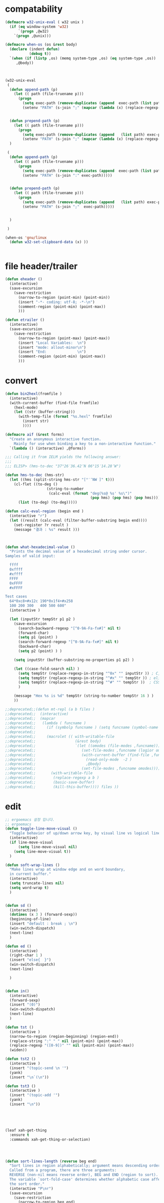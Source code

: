 # -*-mode: org; coding: utf-8; buffer-read-only: t; lexical-binding: t ;-*-

* compatability 
#+BEGIN_SRC emacs-lisp
  (defmacro w32-unix-eval ( w32 unix )
    (if (eq window-system 'w32)
        `(progn ,@w32)
      `(progn ,@unix)))

  (defmacro when-os (os &rest body)
    (declare (indent defun)
             (debug t))
    `(when (if (listp ,os) (memq system-type ,os) (eq system-type ,os))
       ,@body))



  (w32-unix-eval
   (
    (defun append-path (p)
      (let (( path (file-truename p)))
        (progn 
          (setq exec-path (remove-duplicates (append  exec-path (list path) )))
          (setenv "PATH" (s-join ";" (mapcar (lambda (x) (replace-regexp-in-string "/" "\\" x nil t )) exec-path))))))


    (defun prepend-path (p)
      (let (( path (file-truename p)))
        (progn 
          (setq exec-path (remove-duplicates (append   (list path) exec-path)))
          (setenv "PATH" (s-join ";" (mapcar (lambda (x) (replace-regexp-in-string "/" "\\" x nil t )) exec-path))))))
    )

   (
    (defun append-path (p)
      (let (( path (file-truename p)))
        (progn 
          (setq exec-path (remove-duplicates (append  exec-path (list path) )))
          (setenv "PATH" (s-join ":" exec-path)))))


    (defun prepend-path (p)
      (let (( path (file-truename p)))
        (progn 
          (setq exec-path (remove-duplicates (append   (list path) exec-path)))
          (setenv "PATH" (s-join ";"  exec-path)))))


    )

   )

  (when-os 'gnu/linux
    (defun w32-set-clipboard-data (x) ))


#+END_SRC

#+RESULTS:
: prepend-path

* file header/trailer
#+BEGIN_SRC emacs-lisp
(defun eheader ()
  (interactive) 
  (save-excursion
    (save-restriction
      (narrow-to-region (point-min) (point-min))
      (insert "-*- coding: utf-8; -*-\n")
      (comment-region (point-min) (point-max))
      )))

(defun etrailer ()
  (interactive) 
  (save-excursion
    (save-restriction
      (narrow-to-region (point-max) (point-max))
      (insert "Local Variables:  \n")
      (insert "mode: allout-minor\n")
      (insert "End:              \n")
      (comment-region (point-min) (point-max))
      )))
#+END_SRC

* convert 

#+BEGIN_SRC emacs-lisp
(defun bin2hexl(fromfile ) 
  (interactive)
  (with-current-buffer (find-file fromfile)
    (hexl-mode)
    (let ((str (buffer-string)))
      (with-temp-file (format "%s.hexl" fromfile)
        (insert str)        
        ))))

(defmacro aif (&rest forms)
  "Create an anonymous interactive function.
    Mainly for use when binding a key to a non-interactive function."
  `(lambda () (interactive) ,@forms))

;;; Calling it from IELM yields the following answer:
;;; 
;;; ELISP> (hms-to-dec "37°26′36.42″N 06°15′14.28″W")

(defun hms-to-dec (hms-str)
  (let ((hms (split-string hms-str "[°′″NW ]" t)))
    (cl-flet ((to-deg ()
                   (string-to-number
                    (calc-eval (format "deg(%s@ %s' %s\")"
                                       (pop hms) (pop hms) (pop hms))))))
      (list (to-deg) (to-deg)))))

(defun calc-eval-region (begin end )
  (interactive "r")
  (let ((result (calc-eval (filter-buffer-substring begin end))))
    (set-register ?r result )
    (message "결과 : %s" result )))



(defun what-hexadecimal-value ()
  "Prints the decimal value of a hexadecimal string under cursor.
Samples of valid input:

  ffff
  0xffff
  #xffff
  FFFF
  0xFFFF
  #xFFFF

Test cases
  64*0xc8+#x12c 190*0x1f4+#x258
  100 200 300   400 500 600"
  (interactive )

  (let (inputStr tempStr p1 p2 )
    (save-excursion
      (search-backward-regexp "[^0-9A-Fa-fx#]" nil t)
      (forward-char)
      (setq p1 (point) )
      (search-forward-regexp "[^0-9A-Fa-fx#]" nil t)
      (backward-char)
      (setq p2 (point) ) )

    (setq inputStr (buffer-substring-no-properties p1 p2) )

    (let ((case-fold-search nil) )
      (setq tempStr (replace-regexp-in-string "^0x" "" inputStr )) ; C, Perl, …
      (setq tempStr (replace-regexp-in-string "^#x" "" tempStr )) ; elisp …
      (setq tempStr (replace-regexp-in-string "^#" "" tempStr ))  ; CSS …
      )
    
    (message "Hex %s is %d" tempStr (string-to-number tempStr 16 ) )
    ))

;;deprecated;;(defun mt-repl (a b files )
;;deprecated;;  (interactive)
;;deprecated;;  (mapcar 
;;deprecated;;   (lambda ( funcname )
;;deprecated;;     (if (symbolp funcname ) (setq funcname (symbol-name funcname )))
;;deprecated;;
;;deprecated;;     (macrolet (( with-writable-file 
;;deprecated;;                  (&rest body)
;;deprecated;;                  `(let ((omodes (file-modes ,funcname)))
;;deprecated;;                     (set-file-modes ,funcname (logior omodes 128 ))
;;deprecated;;                     (with-current-buffer (find-file ,funcname)
;;deprecated;;                       (read-only-mode  -2 )
;;deprecated;;                       ,@body)
;;deprecated;;                     (set-file-modes ,funcname omodes))))
;;deprecated;;       (with-writable-file 
;;deprecated;;        (replace-regexp a b )
;;deprecated;;        (basic-save-buffer)
;;deprecated;;        (kill-this-buffer)))) files ))
#+END_SRC

* edit 
#+BEGIN_SRC emacs-lisp
  ;; ergoemacs 설정 입니다. 
  ;; ergoemacs 
  (defun toggle-line-move-visual ()
    "Toggle behavior of up/down arrow key, by visual line vs logical line."
    (interactive)
    (if line-move-visual
        (setq line-move-visual nil)
      (setq line-move-visual t))
    )

  (defun soft-wrap-lines ()
    "Make lines wrap at window edge and on word boundary,
    in current buffer."
    (interactive)
    (setq truncate-lines nil)
    (setq word-wrap t)
    )


  (defun sd ()
    (interactive)
    (dotimes (x 3 ) (forward-sexp))
    (beginning-of-line)
    (insert "default : break ; \n")
    (win-switch-dispatch)
    (next-line)
    )

  (defun ed ()
    (interactive)
    (right-char 1 )
    (insert "else{  }")
    (win-switch-dispatch)
    (next-line)

    )


  (defun in()
    (interactive)
    (forward-sexp)
    (insert "(0)")
    (win-switch-dispatch)
    (next-line)
    )

  (defun tst ()
    (interactive )
    (narrow-to-region (region-beginning) (region-end))
    (replace-string ":" " " nil (point-min) (point-max))
    (replace-regexp "([0-9])" "" nil (point-min) (point-max))
    (widen))

  (defun tst2 ()
    (interactive )
    (insert "(topic-send \n '")
    (yank)
    (insert "\n`(\n"))

  (defun tst3 ()
    (interactive )
    (insert "(topic-add '")
    (yank)
    (insert "\n"))





  (leaf xah-get-thing
    :ensure t
    :commands xah-get-thing-or-selection)




  (defun sort-lines-length (reverse beg end)
    "Sort lines in region alphabetically; argument means descending order.
    Called from a program, there are three arguments:
    REVERSE (non-nil means reverse order), BEG and END (region to sort).
    The variable `sort-fold-case' determines whether alphabetic case affects
    the sort order."
    (interactive "P\nr")
    (save-excursion
      (save-restriction
        (narrow-to-region beg end)
        (goto-char (point-min))
        (let ;; To make `end-of-line' and etc. to ignore fields.
            ((inhibit-field-text-motion t))
          (sort-subr 
           reverse 
           'forward-line 
           'end-of-line 
           '(lambda () (save-excursion (end-of-line) (current-column))))))))


  (defun wrap-html-tag (tagName &optional className ξid)
    "Add a HTML tag to beginning and ending of current word or text selection.

    When preceded with `universal-argument',
    no arg = prompt for tag, class.
    2 = prompt for tag, id.
    any = prompt for tag, id, class.

    When called interactively,
    Default id value is [id<random number>].
    Default class value is [xy].

    When called in lisp program, if className is nil or empty string, don't add the attribute. Same for ξid."
    (interactive
     (cond
      ((equal current-prefix-arg nil)     ; universal-argument not called
       (list
        (read-string "Tag (span):" nil nil "span") ))
      ((equal current-prefix-arg '(4))    ; C-u
       (list
        (read-string "Tag (span):" nil nil "span")
        (read-string "Class (xyz):" nil nil "xyz") ))
      ((equal current-prefix-arg 2)       ; C-u 2
       (list
        (read-string "Tag (span):" nil nil "span")
        (read-string "id:" nil nil (format "id%d" (random (expt 2 28 ))))
        ))
      (t                                  ; all other cases
       (list
        (read-string "Tag (span):" nil nil "span")
        (read-string "Class (xyz):" nil nil "xyz")
        (read-string "id:" nil nil (format "id%d" (random (expt 2 28 )))) )) ) )
    (let (bds p1 p2 inputText outputText
              (classStr (if (equal className nil) "" (format " class=\"%s\"" className)))
              (idStr (if (equal ξid nil) "" (format " id=\"%s\"" ξid)))      
              )
      (setq bds (xah-get-thing-or-selection 'word))
      (setq inputText (elt bds 0) )
      (setq p1 (elt bds 1) )
      (setq p2 (elt bds 2) )

      (setq outputText (format "<%s%s%s>%s</%s>" tagName idStr classStr inputText tagName ) )

      (delete-region p1 p2)
      (goto-char p1)
      (insert outputText) ) )

  ;;http://ergoemacs.org/emacs/elisp_idioms_batch.html
  (defun make-backup ()
    "Make a backup copy of current buffer's file.
    Create a backup of current buffer's file.
    The new file name is the old file name postfixed with “~”, in the same dir.
    If such a file already exist, append more “~”.
    If the current buffer is not associated with a file, its a error."
    (interactive)
    (let (cfile bfilename)
      (setq cfile (buffer-file-name))
      (setq bfilename (concat cfile "~"))

      (while (file-exists-p bfilename)
        (setq bfilename (concat bfilename "~"))
        )

      (copy-file cfile bfilename t)
      (message (concat "Backup saved as: " (file-name-nondirectory bfilename)))
      ))

  ;; http://ergoemacs.org/emacs/emacs_unfill-paragraph.html

    ;;; package unfill
  ;; (defun unfill-paragraph ()
  ;;   "Replace newline chars in current paragraph by single spaces.
  ;; This command does the reverse of `fill-paragraph'."
  ;;   (interactive)
  ;;   (let ((fill-column 90002000))
  ;;     (fill-paragraph nil)))

  ;; (defun unfill-region (start end)
  ;;   "Replace newline chars in region by single spaces.
  ;; This command does the reverse of `fill-region'."
  ;;   (interactive "r")
  ;;   (let ((fill-column 90002000))
  ;;     (fill-region start end)))

  (defun compact-uncompact-block ()
    "Remove or add line ending chars on current paragraph.
    This command is similar to a toggle of `fill-paragraph'.
    When there is a text selection, act on the region."
    (interactive)

    ;; This command symbol has a property “'stateIsCompact-p”.
    (let (currentStateIsCompact (bigFillColumnVal 4333999) (deactivate-mark nil))

      (save-excursion
        ;; Determine whether the text is currently compact.
        (setq currentStateIsCompact
              (if (eq last-command this-command)
                  (get this-command 'stateIsCompact-p)
                (if (> (- (line-end-position) (line-beginning-position)) fill-column) t nil) ) )

        (if (region-active-p)
            (if currentStateIsCompact
                (fill-region (region-beginning) (region-end))
              (let ((fill-column bigFillColumnVal))
                (fill-region (region-beginning) (region-end))) )
          (if currentStateIsCompact
              (fill-paragraph nil)
            (let ((fill-column bigFillColumnVal))
              (fill-paragraph nil)) ) )

        (put this-command 'stateIsCompact-p (if currentStateIsCompact nil t)) ) ) )

  ;; http://ergoemacs.org/emacs/elisp_idioms_batch.html

  (defun read-lines (fPath)
    "Return a list of lines of a file at FPATH."
    (with-temp-buffer
      (insert-file-contents fPath)
      (split-string (buffer-string) "\n" t)))

    ;;; File and Dir Manipulation
    ;;; Filename Manipulation
    ;;; 
    ;;; Commonly used functions to manipulate file names.

  ;;doc;;(file-name-directory f)      ; get dir path
  ;;doc;;(file-name-nondirectory f)   ; get file name
  ;;doc;;
  ;;doc;;(file-name-extension f)      ; get suffix
  ;;doc;;(file-name-sans-extension f) ; remove suffix
  ;;doc;;
  ;;doc;;(file-relative-name f )      ; get relative path
  ;;doc;;(expand-file-name f )        ; get full path
  ;;doc;;
  ;;doc;;default-directory       ; get the current dir (this is a variable)

    ;;; File and Dir Manipulation
    ;;; 
    ;;; Commonly used functions to manipulate files and dirs.

  ;;doc;; (file-exists-p FILENAME)
  ;;doc;; 
  ;;doc;; (rename-file FILE NEWNAME &optional OK-IF-ALREADY-EXISTS)
  ;;doc;; 
  ;;doc;; (copy-file FILE NEWNAME &optional OK-IF-ALREADY-EXISTS KEEP-TIME PRESERVE-UID-GID)
  ;;doc;; 
  ;;doc;; (delete-file FILE)
  ;;doc;; 
  ;;doc;; (set-file-modes FILE MODE)
  ;;doc;; 
  ;;doc;; ;; get list of file names
  ;;doc;; (directory-files DIR &optional FULL MATCH NOSORT)
  ;;doc;; 
  ;;doc;; ;; create a dir. Non existent paren dirs will be created
  ;;doc;; (make-directory DIR &optional PARENTS)
  ;;doc;; 
  ;;doc;; ;; copy/delete whole dir
  ;;doc;; (delete-directory DIRECTORY &optional RECURSIVE) ; RECURSIVE option new in emacs 23.2
  ;;doc;; (copy-directory DIR NEWNAME &optional KEEP-TIME PARENTS) ; new in emacs 23.2


    ;;;_ Reading and Writing to Files
    ;;;_ Reading Files Only
    ;;;_ 
    ;;;_ To process thousands of files, read only, use with-temp-buffer.

  ;;doc;; (defun my-process-file (fPath)
  ;;doc;;   "Process the file at path FPATH …"
  ;;doc;;   (with-temp-buffer fPath
  ;;doc;;     (insert-file-contents fPath)
  ;;doc;;     ;; process it …
  ;;doc;;     ) )

    ;;;_ Modifying Files
    ;;;_ 
    ;;;_ If you want to write to file ONLY when you actually changed the file, you can create flag variable and call write-region, like this:

  ;;doc;; (defun my-process-file (fPath)
  ;;doc;;   "Process the file at path FPATH …"
  ;;doc;;   (let ( fileChanged-p )
  ;;doc;;     (with-temp-buffer
  ;;doc;;       (insert-file-contents fPath)
  ;;doc;; 
  ;;doc;;       ;; process text …
  ;;doc;;       ;; set fileChanged-p to true/false
  ;;doc;; 
  ;;doc;;       (when fileChanged-p (write-region 1 (point-max) fPath) ) ) ) )

    ;;;_ http://ergoemacs.org/emacs/elisp_change_space-hyphen_underscore.html

  (defun cycle-hyphen-underscore-space ()
    "Cyclically replace {underscore, space, hypen} chars current line or text selection.
    When called repeatedly, this command cycles the {“ ”, “_”, “-”} characters."
    (interactive)
    ;; this function sets a property 「'state」. Possible values are 0 to length of charArray.
    (let (mainText charArray p1 p2 currentState nextState changeFrom
                   changeTo startedWithRegion-p )

      (if (region-active-p)
          (progn
            (setq startedWithRegion-p t )
            (setq p1 (region-beginning))
            (setq p2 (region-end))
            )
        (progn (setq startedWithRegion-p nil ) 
               (setq p1 (line-beginning-position))
               (setq p2 (line-end-position)) ) )

      (setq charArray [" " "_" "-"])

      (setq currentState
            (if (get 'cycle-hyphen-underscore-space 'state) 
                (get 'cycle-hyphen-underscore-space 'state)
              0))
      (setq nextState (% (+ currentState 1) (length charArray)))

      (setq changeFrom (elt charArray currentState ))
      (setq changeTo (elt charArray nextState ))

      (setq mainText (replace-regexp-in-string changeFrom changeTo (buffer-substring-no-properties p1 p2)) )
      (delete-region p1 p2)
      (insert mainText)

      (put 'cycle-hyphen-underscore-space 'state nextState)

      (when startedWithRegion-p 
        (goto-char p2)
        (set-mark p1)
        (setq deactivate-mark nil) ) ) )

  (defun insert-line (x)
    (insert (concat x "\n")))

  (defun iarrange ()
    (interactive)
    (insert-line "* 정리필요")
    (insert-line "** 지금해")
    (insert-line "** 연락해")
    (insert-line "** 도움받아")
    (insert-line "** 버려")
    (org-mode))

    ;;; http://sachachua.com/notebook/emacs/small-functions.el

  ;; small-functions.el --- Small function definitions that are usefull.
  ;;
  ;;  Steve Kemp <skx@tardis.ed.ac.uk>
  ;;  http://www.tardis.ed.ac.uk/~skx/
  ;;
  ;;  These function definitions are the partly written myself
  ;; and partly borrowed/stolen/copied from other people - credit
  ;; is given where known.
  ;;
  ;;  Feel free to borrow/copy/steal code found in this file..
  ;;
  ;; Tue Aug 17 15:51:03 1999
  ;;
    ;;;;

  ;;
    ;;;;  Make sure I don't accidentally kill emacs.
    ;;;; This will force emacs to ask me if I'm sure that I want to quit.
    ;;;; Bind the function to C-c C-x
  ;;(global-set-key "\C-x\C-c" '(lambda () 
  ;;            (interactive)
  ;;            (if (y-or-n-p-with-timeout "Do you want to exit " 4 nil)
  ;;          (save-buffers-kill-emacs))))

  ;; Stop Emacs from asking for "y-e-s", when a "y" will do.
  ;;(fset 'yes-or-no-p 'y-or-n-p)



  ;; The following little lump of lisp will ensure the first assignment operators
  ;; on each of the lines line up. This is part of our local formatting style
  ;; 'cos it looks nice ;-)
  ;; The style of the lisp however, is atrocious. All the problems come from ==,
  ;; which looks too much like 'op='.
  ;; Paul Hudson
  (defun align-equals (start end)
    "Make the first assignment operator on each line line up vertically"
    (interactive "*r")
    (save-excursion
      (let ((indent 0))
        (narrow-to-region start end)
        (beginning-of-buffer)
        (while (not (eobp))
          (if (find-assignment)
              (progn
                (exchange-point-and-mark)
                (setq indent (max indent (current-column)))
                (delete-horizontal-space)
                (insert " ")))
          (forward-line 1))
        (beginning-of-buffer)
        (while (not (eobp))
          (if (find-assignment)
              (indent-to-column (1+ (- indent  (- (mark) (point))))))
          (forward-line 1)))
      (widen)))


  ;;
  ;; Find an assignment statement
  ;;
  (defun find-assignment ()
    (if (re-search-forward
         "[^<>=!]=\\|\\+=\\|-=\\|\\*=\\|/=\\|&=\\||=\\|\\^=\\|<<=\\|>>="
         (save-excursion (end-of-line) (point)) t)
        (progn
          (goto-char (match-beginning 0))
          (if (looking-at ".==")
              nil
            (if (looking-at "\\+=\\|-=\\|\\*=\\|/=\\|&=\\||=\\|\\^=\\|<<=\\|>>=")
                (set-mark (match-end 0))
              (forward-char 1)
              (set-mark (1+ (point))))
            (delete-horizontal-space)
            t))
      nil))


  ;;
  ;; Insert a time stamp at the point
  ;;
  ;;(defun insert-time-stamp ()
  ;;  "Insert current date and time."
  ;;  (interactive "*")
  ;;  (insert (current-time-string)))

  ;;
  ;;  A simple function to move the point the the previous window, when
  ;; there are multiple windows on screen.  Simpler to use that
  ;; "other-window"
  ;;
  (defun other-window-backward (&optional n)
    "Select Nth previous window"
    (interactive "P")
    (other-window (- (prefix-numeric-value n))))

  ;;
  ;; Key bindings for next window, and previous window.
  ;; taken straight from the Glickenstein.
  ;;(global-set-key "\C-x\C-n" 'other-window)
  ;;(global-set-key "\C-x\C-p" 'other-window-backward)

  ;;
  ;; An equivilent of Apropos, but it acts up lisp variables.
  ;;
  (defun variable-apropos (string)
    "Like apropos, but lists only symbols that are names of user
    modifiable variables.  Argument REGEXP is a regular expression.
       Returns a list of symbols, and documentation found"
    (interactive "sVariable apropos (regexp): ")
    (let ((message
           (let ((standard-output (get-buffer-create "*Help*")))
             (print-help-return-message 'identity))))
      (if (apropos string  'user-variable-p)
          (and message (message message)))))
  (define-key help-map "\C-v" 'variable-apropos)

  (defun reindent-files (filelist)
    "Allow files to be reindented.."
    (while filelist
      (reindent-file (car filelist))
      (setq filelist (cdr filelist))))

  (defun reindent-file (file)
    "This will reindent a file"
    (interactive)
    (save-excursion
      (find-file file)
      (indent-region (point-min) (point-max) nil)
      ;; uncomment these two lines after testing with a few files
      ;;(save-buffer)
      ;;(kill-buffer nil)
      ))

  ;;(reindent-files (list "first.c" "second.c" "some/path/third.c"))

  (defun ^m-buffer ()
    "Remove all ^M's from the buffer."
    (interactive)
    (^m-region (point-min) (point-max)))

  (defalias '^M '^m-buffer)
  (defalias '^M '^m-buffer)

  (defun ^m-region (min max)
    "Remove all ^M's from the region."
    (interactive "r")
    (save-excursion
      (goto-char max)
      (while (re-search-backward "\C-m$" min t)
        (delete-char 1))))



  (defun remove-blank-lines ()
    "Delete blank lines from the current buffer."
    (interactive "*")
    (while (re-search-forward "^$")
      (kill-line)))

  (defun add-full-stop ()
    "Terminate each line with a full stop."
    (interactive "*")
    (while (re-search-forward "$")
      (insert ".")
      (forward-char )))



  (defun strip-html ()
    "Remove HTML tags from the current buffer, 
       (this will affect the whole buffer regardless of the restrictions in effect)."
    (interactive "*")
    (save-excursion
      (save-restriction
        (widen)
        (goto-char (point-min))
        (while (re-search-forward "<[^<]*>" (point-max) t)
          (replace-match "\\1"))
        (goto-char (point-min))
        (replace-string "&copy;" "(c)")
        (goto-char (point-min))
        (replace-string "&amp;" "&")
        (goto-char (point-min))
        (replace-string "&lt;" "<")
        (goto-char (point-min))
        (replace-string "&gt;" ">")
        (goto-char (point-min)))))

  (defun unfill-paragraph ()
    "Replace newline chars in current paragraph by single spaces.
    This command does the inverse of `fill-paragraph'."
    (interactive)
    (let ((fill-column 90002000)) ; 90002000 is just random. you can use `most-positive-fixnum'
      (fill-paragraph nil)))

  (defun unfill-region (start end)
    "Replace newline chars in region by single spaces.
    This command does the inverse of `fill-region'."
    (interactive "r")
    (let ((fill-column 90002000))
      (fill-region start end)))



  ;; http://ergoemacs.org/emacs/modernization_mark-word.html
  ;; by Nikolaj Schumacher, 2008-10-20. Released under GPL.
  (defun semnav-up (arg)
    (interactive "p")
    (when (nth 3 (syntax-ppss))
      (if (> arg 0)
          (progn
            (skip-syntax-forward "^\"")
            (goto-char (1+ (point)))
            (decf arg))
        (skip-syntax-backward "^\"")
        (goto-char (1- (point)))
        (incf arg)))
    (up-list arg))


  (defun delete-header-cruft (P)
    "Delete lines which appear to be RFC-822 cruft, mail or news.
    With prefix arg, start from point; otherwise do whole buffer."
    (interactive "P")
    (or P (goto-char (point-min)))
    (while (re-search-forward
            (concat "^\\("
                    "Xref\\|Path\\|Newsgroups\\|Followup-To\\|"
                    "Lines\\|Message-ID\\|Reply-To\\|NNTP-Posting-Host\\|"
                    "Received\\|X-Mailer\\|MIME-Version\\|References\\|"
                    "Content-Type\\|Content-Transfer-Encoding\\|Status\\|"
                    "In-Reply-To\\|X-Newsreader\\|"
                    "\\): .*\n")
            nil t)
      (replace-match "")))


  (defsubst PMIN ()
    "Go to `point-min'."
    (goto-char (point-min)))

  (defsubst PMAX ()
    "Go to `point-max'."
    (goto-char (point-max)))

  (defun strline (b e &optional arg)
    (interactive "r\nP")
    (save-excursion
      (save-restriction 
        (message (format"%d" e))
        (narrow-to-region b e)
        (if (not  arg) 
            (strip-trailing-whitespace (point-min) (point-max)))
        (message (format "%s" arg))
        (goto-char (point-min))

        (move-beginning-of-line nil)
        (insert "\"")
        (end-of-line)    
        (insert "\"")

        (while (and  (= (forward-line) 0)  (not  (= (point-at-bol) (point-at-eol) )))
          (move-beginning-of-line nil)
          (insert "\"")
          (end-of-line)    
          (insert "\"")))
      ;; (widen)
      ))

  (defun parline (b e &optional arg)
    (interactive "r\nP")
    (save-excursion
      (save-restriction 
        (message (format"%d" e))
        (narrow-to-region b e)
        (if (not  arg) 
            (strip-trailing-whitespace (point-min) (point-max)))
        (message (format "%s" arg))
        (goto-char (point-min))

        (move-beginning-of-line nil)
        (insert "(")
        (end-of-line)    
        (insert ")")

        (while (and  (= (forward-line) 0)  (not  (= (point-at-bol) (point-at-eol) )))
          (move-beginning-of-line nil)
          (insert "(")
          (end-of-line)    
          (insert ")")))
      ;; (widen)
      ))


  (defun lstline (b e &optional arg)
    (interactive "r\nP")
    (save-excursion
      (save-restriction 
        (message (format"%d" e))
        (narrow-to-region b e)
        (if (not  arg) 
            (strip-trailing-whitespace (point-min) (point-max)))
        (message (format "%s" arg))
        (goto-char (point-min))

        (move-beginning-of-line nil)
        (insert "(")
        (end-of-line)    
        (insert ")")

        (while (and  (= (forward-line) 0)  (not  (= (point-at-bol) (point-at-eol) )))
          (move-beginning-of-line nil)
          (insert "(")
          (end-of-line)    
          (insert ")")))
      ;; (widen)
      ))

  (defun unfill-paragraph ()
    "Replace newline chars in current paragraph by single spaces.
    This command does the inverse of `fill-paragraph'."
    (interactive)
    (let ((fill-column 90002000)) ; 90002000 is just random. you can use `most-positive-fixnum'
      (fill-paragraph nil)))

  (defun unfill-region (start end)
    "Replace newline chars in region by single spaces.
    This command does the inverse of `fill-region'."
    (interactive "r")
    (let ((fill-column 90002000))
      (fill-region start end)))

  (defun xah-cycle-hyphen-underscore-space ()
    "Cycle {underscore, space, hypen} chars of current word or text selection.
    When called repeatedly, this command cycles the {“_”, “-”, “ ”} characters, in that order.

    URL `http://ergoemacs.org/emacs/elisp_change_space-hyphen_underscore.html'
    Version 2016-01-14"
    (interactive)
    ;; this function sets a property 「'state」. Possible values are 0 to length of ξcharArray.
    (let (ξp1 ξp2)
      (if (use-region-p)
          (progn
            (setq ξp1 (region-beginning))
            (setq ξp2 (region-end)))
        (save-excursion
          ;; 2016-01-14 not use (bounds-of-thing-at-point 'symbol), because if at end of buffer, it returns nil. also, it's syntax table dependent
          (skip-chars-backward "-_[:alnum:]")
          (setq ξp1 (point))
          (skip-chars-forward "-_[:alnum:]")
          (setq ξp2 (point))))
      (let* ((ξinputText (buffer-substring-no-properties ξp1 ξp2))
             (ξcharArray ["_" "-" " "])
             (ξlength (length ξcharArray))
             (ξregionWasActive-p (region-active-p))
             (ξnowState
              (if (equal last-command this-command )
                  (get 'xah-cycle-hyphen-underscore-space 'state)
                0 ))
             (ξchangeTo (elt ξcharArray ξnowState)))
        (save-excursion
          (save-restriction
            (narrow-to-region ξp1 ξp2)
            (goto-char (point-min))
            (while
                (search-forward-regexp
                 (concat
                  (elt ξcharArray (% (+ ξnowState 1) ξlength))
                  "\\|"
                  (elt ξcharArray (% (+ ξnowState 2) ξlength)))
                 (point-max)
                 'NOERROR)
              (replace-match ξchangeTo 'FIXEDCASE 'LITERAL))))
        (when (or (string= ξchangeTo " ") ξregionWasActive-p)
          (goto-char ξp2)
          (set-mark ξp1)
          (setq deactivate-mark nil))
        (put 'xah-cycle-hyphen-underscore-space 'state (% (+ ξnowState 1) ξlength)))))


  (defun xah-underscore-to-space-region (φbegin φend)
    "Change  underscore char to space.
    URL `http://ergoemacs.org/emacs/elisp_change_space-hyphen_underscore.html'
    Version 2015-08-18"
    (interactive "r")
    (save-excursion
      (save-restriction
        (narrow-to-region φbegin φend)
        (goto-char (point-min))
        (while
            (search-forward-regexp "_" (point-max) 'NOERROR)
          (replace-match " " 'FIXEDCASE 'LITERAL)))))

  (defun xah-clean-whitespace-and-save (φbegin φend)
    "Delete trailing whitespace, and replace repeated blank lines into just 2.
    Only space and tab is considered whitespace here.
    Works on whole buffer or text selection, respects `narrow-to-region'.
    Saves the file if it is a file.

    URL `http://ergoemacs.org/emacs/elisp_compact_empty_lines.html'
    Version 2016-03-02"
    (interactive
     (if (region-active-p)
         (list (region-beginning) (region-end))
       (list (point-min) (point-max))))
    (save-excursion
      (save-restriction
        (narrow-to-region φbegin φend)
        (progn
          (goto-char (point-min))
          (while (search-forward-regexp "[ \t]+\n" nil "noerror")
            (replace-match "\n")))
        (progn
          (goto-char (point-min))
          (while (search-forward-regexp "\n\n\n+" nil "noerror")
            (replace-match "\n\n")))
        (progn
          (goto-char (point-max))
          (while (equal (char-before) 32)
            (delete-char -1)))))
    (when (buffer-file-name)
      (save-buffer)))


#+END_SRC

* files
#+BEGIN_SRC emacs-lisp
;;참고;;(defun fsproject-collect-files(root project-regexp file-filter &optional ignore-folders)
;;참고;;  "Parse the ROOT folder and all of it's sub-folder, and create a file list.
;;참고;;FILE-FILTER is a list of regexp which are used to filter the file list.
;;참고;;PROJECT-REGEXP should represent a regular expression which will help finding the project folders
;;참고;;If IGNORE-FOLDERS is non nil, it should specify a list of folder name to ignore.
;;참고;;
;;참고;;The return is a list of two lists: ((project...) (files...))
;;참고;;Note: the project list is sorted in descending alphabetic order."
;;참고;;  (let ((dir-list (directory-files-and-attributes root t))
;;참고;;     (ign-reg  (regexp-opt ignore-folders))
;;참고;;     file-list proj-list)
;;참고;;    (while dir-list
;;참고;;      (let* ((cur-node (pop dir-list))
;;참고;;          (fullpath (car cur-node))
;;참고;;          (is-dir   (eq (car (cdr cur-node)) t))
;;참고;;          (is-file  (not (car (cdr cur-node))))
;;참고;;          (basename (file-name-nondirectory fullpath)))
;;참고;;     (cond
;;참고;;     ;; if the current node is a directory different from "." or "..", all it's file gets added to the list
;;참고;;     ((and is-dir
;;참고;;            (not (string-equal basename "."))
;;참고;;            (not (string-equal basename ".."))
;;참고;;            (or (not ignore-folders)
;;참고;;             (not (string-match ign-reg basename))))
;;참고;;            (setq dir-list (append dir-list (directory-files-and-attributes fullpath t))))
;;참고;;     ;; if the current node is a file
;;참고;;     (is-file
;;참고;;       ;; check against the file filter, if it succeed: add the file to the file-list
;;참고;;       (when (some '(lambda (item) (string-match item basename)) file-filter)
;;참고;;         (setq file-list (cons fullpath file-list)))
;;참고;;       ;; check also against the project-regexp: if succeed, we had the base directory of the project of the project list
;;참고;;       ;; (including the final '/')
;;참고;;       (let ((pos (string-match project-regexp fullpath)))
;;참고;;         (when pos
;;참고;;           (setq proj-list (cons (cons (file-name-directory (substring fullpath 0 pos)) fullpath) proj-list)))
;;참고;;       )))))
;;참고;;    (cons (sort proj-list '(lambda (a b) (string-lessp (car a) (car b)))) file-list)))


(defun files(root  file-filter &optional ignore-folders)
  "Parse the ROOT folder and all of it's sub-folder, and create a file list.
FILE-FILTER is a list of regexp which are used to filter the file list.
PROJECT-REGEXP should represent a regular expression which will help finding the project folders
If IGNORE-FOLDERS is non nil, it should specify a list of folder name to ignore.

The return is a list of two lists: ((project...) (files...))
Note: the project list is sorted in descending alphabetic order."
  (let ((dir-list (directory-files-and-attributes root t))
     (ign-reg  (regexp-opt ignore-folders))
     file-list proj-list)
    (while dir-list
      (let* ((cur-node (pop dir-list))
          (fullpath (car cur-node))
          (is-dir   (eq (car (cdr cur-node)) t))
          (is-file  (not (car (cdr cur-node))))
          (basename (file-name-nondirectory fullpath)))
     (cond
     ;; if the current node is a directory different from "." or "..", all it's file gets added to the list
     ((and is-dir
            (not (string-equal basename "."))
            (not (string-equal basename ".."))
            (or (not ignore-folders)
             (not (string-match ign-reg basename))))
            (setq dir-list (append dir-list (directory-files-and-attributes fullpath t))))
     ;; if the current node is a file
     (is-file
       ;; check against the file filter, if it succeed: add the file to the file-list
       (when (some '(lambda (item) (string-match item basename)) file-filter)
         (setq file-list (cons fullpath file-list)))
       ;; check also against the project-regexp: if succeed, we had the base directory of the project of the project list
       ;; (including the final '/')
       ;;(let ((pos (string-match project-regexp fullpath)))
      ;;  )
      ))))
    ;;(cons (sort proj-list '(lambda (a b) (string-lessp (car a) (car b)))) file-list)))
    file-list))

(defun clip-file-position ( &optional win) 
  (interactive "P")
  (let ((bufname (buffer-file-name)))
    (kill-new  (format "%s:%d" (if win (replace-regexp-in-string "/" "\\" bufname nil t) bufname ) (line-number-at-pos)))))

(defun join-string (joinstring lststring)
  (mapconcat 'identity lststring joinstring))

(defun netuse (ip passwd user )
  (interactive "sIP주소: \ns암호 : \ns사용자명 : ")
  (async-shell-command (format "net use \\\\%s %s /user:%s" ip passwd user)))

(defun clip-elisp-position ()
  (interactive)
  (kill-new
   (format 
    "(progn (find-file \"%s\") (goto-char %d))"
   (buffer-file-name)
   (point)))
  (message "emacs lisp 형태의 북마크를 복사하였습니다."))
(global-set-key (kbd "M-p")   'clip-elisp-position)
#+END_SRC

* desktop
#+BEGIN_SRC emacs-lisp
  ;;(defun share ()
  ;;  (interactive)
  ;;  (async-shell-command "net use \\\\10.239.12.87  02902774   /user:김동일")
  ;;  (async-shell-command "net use \\\\10.239.12.103 jangbogo3* /user:kss3")
  ;;  (async-shell-command "net use \\\\10.239.12.180 buildadmin /user:buildadmin")
  ;;  (async-shell-command "net use \\\\10.239.12.181 buildadmin /user:buildadmin"))
  
  (defun userproc ()
    (delete-dups
     (mapcar (lambda (y) (cdr  (assoc 'comm y)))
             (xah-filter-list
              (lambda (x) (not (equal "SYSTEM" (cdr (assoc 'user x)))))
              (mapcar #'process-attributes (list-system-processes))))))


  (defun pkill ()
    (interactive)
    (let ((proc (ivy-read "종료할 프로세스 : " (userproc))))
      (async-shell-command (format "taskkill /t /f /im %s" proc))))


  (defun alyac-quit ()
    (interactive)
    (execute-program "taskkill /s localhost /u system /t /f /im AYRTSrv.aye /im AYAgent.aye /im AYUpdSrv.aye /im EpTray.exe /im AYAgentSrv.aye")
    (execute-program "sc stop ALYac_RTSrv")
    (execute-program "sc stop ALYac_AgentSrv")
    (execute-program "sc stop ALYac_UpdSrv")
    )

  (defun alyac-restart ()
    (interactive)
    (alyac-quit)
    (execute-program "c:/usr/local/alyac/AYLaunch.exe")
    )


  (defun python-quit ()
    (interactive)
    (execute-program "taskkill /t /f /im python.exe "))


  (defun shareip (ip)
    (interactive "nIP마지막자리 : ")
    (let ((serverlist '(
                        (133 "net use \\\\10.239.12.133 02902774 /user:김동일")
                        (132 "net use \\\\10.239.12.132 windlp /user:WinDLP")
                        (103 "net use \\\\10.239.12.103 jangbogo3* /user:kss3")
                        (87  "net use \\\\10.239.12.87  02902774   /user:김동일")
                        (180 "net use \\\\10.239.12.180 buildadmin /user:buildadmin")
                        ;;(175  "net use \\\\10.239.12.175  02902774   /user:김동일")
                        (175  "net use \\\\10.239.12.175  04900441 /user:최윤석")
                        ;; (175  "net use \\\\10.239.12.175  02902774 /user:김동일")
                        (181 "net use \\\\10.239.12.181 buildadmin /user:buildadmin"))))
      (if (> ip 0 )
          (execute-program (cadr (assoc ip serverlist)))
        (mapcar (lambda (s) (execute-program (cadr s ))) serverlist)
        )))


  (defun get-above-makefile () 
    (expand-file-name
     "Makefile" 
     (loop as d = default-directory then (expand-file-name ".." d) 
           if (file-exists-p (expand-file-name "Makefile" d)) return d)))

  ;; bind compiling with get-above-makefile to f5
  ;;(global-set-key [f5] (lambda () (interactive) (compile (format
  ;;	   "make -f %s" (get-above-makefile)))))



  (defun desktop()
    (interactive)
    (dired "c:/Documents and Settings/dongil/Desktop"))

  (defun w32-open (x &optional thisbuffer)
    "Open an sln file and create a project buffer using the data in it."
    (interactive
     (list (read-file-name "파일 열기: " nil (buffer-file-name) t nil )
     current-prefix-arg))

    (w32-shell-execute nil x))

  ;; F6 copy whole buffer
  (defun FM-copy-whole-buffer ()
    "Copy the whole buffer into the kill ring"
    (interactive)
    (copy-region-as-kill (point-min) (point-max)))

  (global-set-key [C-f6] 'FM-copy-whole-buffer )

  ;;
  ;; Run a shell command on a region, and paste the results of the command
  ;; over that region.
  ;;
  (defun my-shell-command-on-region nil
    "Replace region with ``shell-command-on-region''.

  By default, this will make mark active if it is not and then prompt
  you for a shell command to run and replaces region with the results.
  This is handy for doing things like getting external program locations
  in scripts and running grep and whatnot on a region."
    (interactive)
    (save-excursion
      (if (equal mark-active nil)
          (push-mark nil nil -1))
      ; Next couple lines stolen from simple.el
      (setq string
            (read-from-minibuffer "Shell command on region: " nil nil nil
                                  'shell-command-history))
      (shell-command-on-region (region-beginning) (region-end) string -1)
      ; Get rid of final newline cause I normally did by hand anyway.
      (delete-char -1)))

  (defun get-ip-address ()
    "Show the IP address of the current machine."
    (interactive)
    (save-excursion
      (ipconfig);; autoloaded from net-utils.el
      (unwind-protect
          (progn
            ;; We are now in buffer "*Ipconfig*".
            ;; wait for the ipconfig process to finish.
            (while (let ((p (get-process "Ipconfig")))
                     (and p (process-status p)))
              (sit-for 1))
            (beginning-of-buffer)
            (if (save-match-data ;; Don't mess up my caller's match data.
                  (re-search-forward "^[ \t]*IP Address[. ]*:[ \t]*" nil t))
                (buffer-substring (point) (progn (end-of-line) (point)))
              (error "Can't find IP address")
              )
            )
        (kill-buffer "*Ipconfig*")
        )
      )
    )

  ;;; ----------------------------------------------------------------------
  ;;; Easier to use than lowlevel `call-process'
  ;;;
  (defsubst shell-execute (command &optional buffer)
    "Executes shell COMMAND and optionally output to BUFFER.

  References:

    `shell-file-name'	variable
    `shell-exec-nok-p'	function

  Return:

    0	error
    nbr	ok"
    (call-process
     shell-file-name
     nil
     buffer
     nil
     shell-command-switch ;; -c
     command
     ))


  ;;; ----------------------------------------------------------------------
  ;;;
  (defsubst file-name-dos (file)
    "Convert FILE slashes to dos format."
    (subst-char-in-string file ?/ ?\\))

  ;;; ----------------------------------------------------------------------
  ;;;
  (defsubst file-name-unix (file)
    "Convert FILE slashes to unix format."
    (subst-char-in-string file ?\\ ?/))

  (defun copy-rectangle-to-clipboard (p1 p2)
    "Copy region as column (rectangle) to operating system's clipboard.
  This command will also put the text in register 0.

  See also: `kill-rectangle', `copy-to-register'."
    (interactive "r")
    (let ((x-select-enable-clipboard t))
      (copy-rectangle-to-register ?0 p1 p2)
      (kill-new
       (with-temp-buffer
         (insert-register ?0)
         (buffer-string) )) ) )

  (defun youngfrog/copy-rectangle-to-kill-ring (start end)
    "Saves a rectangle to the normal kill ring. Not suitable for yank-rectangle."
    (interactive "r")
    (let ((lines (extract-rectangle start end)))
      (with-temp-buffer
        (while lines ;; insert-rectangle, but without the unneeded stuff
          ;; (most importantly no push-mark)
          (insert-for-yank (car lines))
          (insert "\n")
          (setq lines (cdr lines)))
        (kill-ring-save (point-min) (point-max)))))

  (defun open-file-at-cursor ()
    "Open the file path under cursor.
  If there is text selection, uses the text selection for path.
  If the path is starts with “http://”, open the URL in browser.
  Input path can be {relative, full path, URL}.
  This command is similar to `find-file-at-point' but without prompting for confirmation.
  "
    (interactive)
    (let ( (path (if (region-active-p)
                     (buffer-substring-no-properties (region-beginning) (region-end))
                   (thing-at-point 'filename) ) ))
      (if (string-match-p "\\`https?://" path)
          (browse-url path)
        (progn ; not starting “http://”
          (if (file-exists-p path)
              (find-file path)
            (if (file-exists-p (concat path ".el"))
                (find-file (concat path ".el"))
              (when (y-or-n-p (format "file doesn't exist: 「%s」. Create?" path) )
                (find-file path )) ) ) ) ) ))


#+END_SRC

* elisp-prog

#+BEGIN_SRC emacs-lisp
(defun f (n)
  "Check for overflow since Emacs Lisp won't."
  ;; Expression: (+ (sqrt (abs n)) (* n n n))
  ;; Registers:
  (let (r0 ;; (abs n)
        r1 ;; (sqrt r0)
        r2 ;; (* n n)
        r3 ;; (* r2 n)
        r4) ;; (+ r1 r3)
    (setq r0 (abs n))
    (when (or (< r0 0) (> n r0))
      (signal 'overflow-error (list (list 'abs n) r0)))
    (setq r1 (sqrt r0))
    (when (or (< r1 0) (< r0 r1)) ;!
      (signal 'overflow-error (list (list 'sqrt r0) r1)))
    (setq r2 (* n n))
    (when (or (and (< n 0) (<= r2 0))
              (and (< n -1) (<= r2 (- n)))
              (and (> n 0) (<= r2 0)))
      (signal 'overflow-error (list (list '* n n) r2)))
    (setq r3 (* r2 n))
    (when (or (and (< r2 0) (< n 0) (>= r3 0))
              (and (< r2 -1) (< n -1) (<= r3 1))
              (and (> r2 0) (> n 0) (<= r3 0)))
      (signal 'overflow-error (list (list '* r2 n) r3)))
    (setq r4 (+ r1 r3))
    (when (or (and (< r1 0) (< r3 0) (> r4 0))
              (and (> r1 0) (> r3 0) (< r4 0))
              (and (> r1 0) (> r3 0) (or (< r4 r1) (< r4 r3)))
              (and (< r1 0) (< r3 0) (or (> r4 r1) (> r4 r3))))
      (signal 'overflow-error (list (list '+ r1 r3) r4)))
    r4))

(defun read-number-vector (n)
  "Read N numbers from user."
  (let ((S (make-vector n nil)))
    (dotimes (i n S)
      (aset S i (read-number (format "Number %d: " (1+ i)))))))

(defun reverse-vector (vector)
  "Reverse VECTOR."
  (vconcat (nreverse (append vector nil))))

(defun tpk (n S)
  "From ``Early Development of Programming Languages'', 1977."
  (interactive
   (let ((n (truncate (read-number "How many numbers? " 11))))
     ;; Ask for 11 numbers to be read into a sequence S
     (list n (read-number-vector n))))
  ;; Reverse S
  (setq S (reverse-vector S))
  ;; For each number in S
  (dotimes (i n)
    (let ((x (aref S i)))
      (with-demoted-errors (format "Alert for %d is %%s" x)
        (let ((result (funcall 'f x)))
          ;; else
          (message "Result for %d is %s" x result))))))

;;Here’s example output:
;;
;;  (tpk 11 [1152921504606846975 -1152921504606846976
;;           536870911 -536870912
;;           16777216 -16777216
;;           65536 16384 7225 0 -1])
;;  Result for -1 is 0.0
;;  Result for 0 is 0.0
;;  Result for 7225 is 266135486.0
;;  Alert for 16384 is (overflow-error (* 268435456 16384) 0)
;;  Alert for 65536 is (overflow-error (* 65536 65536) 0)
;;  Alert for -16777216 is (overflow-error (* -16777216 -16777216) 0)
;;  Alert for 16777216 is (overflow-error (* 16777216 16777216) 0)
;;  Alert for -536870912 is (overflow-error (abs -536870912) -536870912)
;;  Result for 536870911 is 536894081.4749843
;;  Result for -1152921504606846976 is -1.532495540865889e+054
;;  Result for 1152921504606846976 is 1.532495540865889e+054
;;
;;Knuth, Donald Ervin, and Luis Trabb Pardo. The early development of programming languages. In Encyclopedia of Computer Science and Technology, Marcel Dekker, New York, 1977, pages 419-96.
#+END_SRC

* window buffers
#+BEGIN_SRC emacs-lisp
(defun rotate-windows ()
  "Rotate your windows"
  (interactive)
  (cond ((not (> (count-windows)1))
         (message "You can't rotate a single window!"))
        (t
         (setq i 1)
         (setq numWindows (count-windows))
         (while  (< i numWindows)
           (let* (
                  (w1 (elt (window-list) i))
                  (w2 (elt (window-list) (+ (% i numWindows) 1)))

                  (b1 (window-buffer w1))
                  (b2 (window-buffer w2))

                  (s1 (window-start w1))
                  (s2 (window-start w2))
                  )
             (set-window-buffer w1  b2)
             (set-window-buffer w2 b1)
             (set-window-start w1 s2)
             (set-window-start w2 s1)
             (setq i (1+ i)))))))
#+END_SRC

* scratch

#+BEGIN_SRC emacs-lisp
;; From: terra@diku.dk (Morten Welinder)
;; Newsgroups: gnu.emacs.help
;; Subject: Re: How do you get *scratch buffer after lost ?
;; Date: 7 May 1997 23:18:51 GMT
;; Organization: Department of Computer Science, U of Copenhagen
;;
;; sramani@imtn.dsccc.com (Shubha Ramani) writes:
;;
;; >If one accidently kills the scratch buffer, how do you >regain it
;; ? Is there a command to bring it back ?
;;
;; You can always do "C-x C-b *scratch* RET" but keeping the following
;; piece of code around in your ~/.emacs file will make *scratch*
;; harder to delete in the first place -- it magically reappears when
;; you kill it.

;; Morten
;;

;;; Make the *scratch* buffer behave like "The thing your aunt gave you,
;;; which you don't know what is."
;;(save-excursion
;;  (set-buffer (get-buffer-create "*scratch*"))
;;  (lisp-interaction-mode)
;;  (make-local-variable 'kill-buffer-query-functions)
;;  (add-hook 'kill-buffer-query-functions 'kill-scratch-buffer))

(defun kill-scratch-buffer ()
  "Kill the current (*scratch*) buffer, then create a new one.
 This is called from a hook, kill-buffer-query-functions, and its
 purpose is to prevent the *scratch* buffer from being killed."
  (remove-hook 'kill-buffer-query-functions 'kill-scratch-buffer)
  (kill-buffer (current-buffer))

  ;; Make a brand new *scratch* buffer
  (set-buffer (get-buffer-create "*scratch*"))
  (lisp-interaction-mode)
  (make-local-variable 'kill-buffer-query-functions)
  (add-hook 'kill-buffer-query-functions 'kill-scratch-buffer)

  ;; Since we killed it, don't let caller do that.
  nil)

;; Ditto for the messags buffer
;;(save-excursion
;;  (set-buffer (get-buffer-create "*Messages*"))
;;  (fundamental-mode)
;;  (make-local-variable 'kill-buffer-query-functions)
;;  (add-hook 'kill-buffer-query-functions 'kill-messages-buffer))

(defun kill-messages-buffer ()
  "Kill the current (*Messages*) buffer, then create a new one.
 This is called from a hook, kill-buffer-query-functions, and its
 purpose is to prevent the *Messages* buffer from being killed."
  (remove-hook 'kill-buffer-query-functions 'kill-messages-buffer)
  (kill-buffer (current-buffer))
  ;; Make a brand new *messages* buffer
  (set-buffer (get-buffer-create "*Messages*"))
  (fundamental-mode)
  (make-local-variable 'kill-buffer-query-functions)
  (add-hook 'kill-buffer-query-functions 'kill-messages-buffer)
  ;; Since we killed it, don't let caller do that.
  nil)
#+END_SRC

* paredit
#+BEGIN_SRC emacs-lisp
;;; Set the % key to goto matched parenthesis.
;;; Posted to the NTEmacs mailing list by
;;; Chris McMahan
(show-paren-mode t)
(global-set-key (kbd "C-%")  'match-paren)
(defun match-paren (arg)
  "Go to the matching parenthesis if on parenthesis otherwise insert %."
  (interactive "p")
  (cond ((looking-at "\\s\(") (forward-list 1) (backward-char 1))
	  ((looking-at "\\s\)") (forward-char 1) (backward-list 1))
	  (t (self-insert-command (or arg 1)))))

(defun select-text-in-quote ()
  "Select text between the nearest left and right delimiters.
Delimiters are paired characters:
 () [] {} «» ‹› “” 〖〗 【】 「」 『』 （） 〈〉 《》 〔〕 ⦗⦘ 〘〙 ⦅⦆ 〚〛 ⦃⦄
 For practical purposes, also: \"\", but not single quotes."
 (interactive)
 (let (p1)
   (skip-chars-backward "^<>([{“「『‹«（〈《〔【〖⦗〘⦅〚⦃\"")
   (setq p1 (point))
   (skip-chars-forward "^<>)]}”」』›»）〉》〕】〗⦘〙⦆〛⦄\"")
   (set-mark p1)
   )
 )




#+END_SRC

* radix
#+BEGIN_SRC emacs-lisp


(defun int-to-binary-string (i)
  "convert an integer into it's binary representation in string format"
  (let ((res ""))
    (while (not (= i 0))
      (setq res (concat (if (= 1 (logand i 1)) "1" "0") res))
      (setq i (lsh i -1)))
    (if (string= res "")
        (setq res "0"))
    res))

;;; ----------------------------------------------------------------------
;;;
(defun bin-string-to-int (8bit-string)
  "Convert 8BIT-STRING  string to integer."
  (let* ((list  '(128 64 32 16 8 4 2 1))
	 (i   0)
	 (int 0)
         )
    (while (< i 8)
      (if (not (string= "0" (substring 8bit-string i (1+ i))))
	  (setq int (+ int (nth i list) )))
      (incf  i)
      )
    int
    ))

;;; http://lisptips.com/post/44261316742/how-do-i-convert-an-integer-to-a-list-of-bits 참고 
;;; ----------------------------------------------------------------------
;;; 08 Jun 1997 Jamie Zawinski <jwz@netscape.com> comp.emacs
;;;
(defun int-to-bin-string (n &optional length)
  "Convert integer N to bit string (LENGTH, default 8)."
  (let* ((i    0)
         (len  (or length (+ 1 (ceiling (log n 2)))))
         (s    (make-string len ?0))
         )
    (while (< i len)
      (if (not (zerop (logand n (ash 1 i))))
          (aset s (- len (1+ i)) ?1))
      (setq i (1+ i))
      )
    s
    ))

;;; ----------------------------------------------------------------------
;;; 08 Jun 1997 Jamie Zawinski <jwz@netscape.com> comp.emacs
;;;
(defun int-to-hex-string (n &optional separator pad)
  "Convert integer N to hex string. SEPARATOR between hunks is \"\".
PAD says to padd (bit hex string with leading zeroes."
  (or separator
      (setq separator ""))
  (mapconcat
   (function (lambda (x)
	       (setq x (format "%x" (logand x 255)))
	       (if (= 1 (length x)) (concat "0" x) x)))
   (list (ash n -24) (ash n -16) (ash n -8) n)
   separator))

;;; ----------------------------------------------------------------------
;;; 08 Jun 1997 Jamie Zawinski <jwz@netscape.com> comp.emacs
;;;
(defun int-to-oct-string (n &optional separator)
  "Convert integer N into Octal. SEPARATOR between hunks is \"\"."
  (or separator
      (setq separator ""))
  (mapconcat
   (function (lambda (x)
	       (setq x (format "%o" (logand x 511)))
	       (if (= 1 (length x)) (concat "00" x)
		 (if (= 2 (length x)) (concat "0" x) x))))
   (list (ash n -27) (ash n -18) (ash n -9) n)
   separator))

;;; ----------------------------------------------------------------------
;;; 08 Jun 1997 Jamie Zawinski <jwz@netscape.com> comp.emacs
;;;
(defun radix (str base)
  "Convert STR according to BASE."
  (let ((chars "0123456789abcdefghijklmnopqrstuvwxyz")
        (case-fold-search t)
        (n 0)
        i)
    (mapcar (lambda (c)
               (setq i (string-match (make-string 1 c) chars))
               (if (>= (or i 65536) base)
                   (error "%c illegal in base %d" c base))
               (setq n (+ (* n base) i)))
            (append str nil))
    n))

;;; ----------------------------------------------------------------------
;;; 08 Jun 1997 Jamie Zawinski <jwz@netscape.com> comp.emacs
;;;
(defun bin-to-int (str)
  "Convert STR into binary."
  (radix str 2))

;;; ----------------------------------------------------------------------
;;; 08 Jun 1997 Jamie Zawinski <jwz@netscape.com> comp.emacs
;;;
(defun oct-to-int (str)
  "Convert STR into octal."
  (radix str 8))

;;; ----------------------------------------------------------------------
;;; 08 Jun 1997 Jamie Zawinski <jwz@netscape.com> comp.emacs
;;;
(defun hex-to-int (str)
  "Convert STR into hex."
  (if (string-match "\\`0x" str) (setq str (substring str 2)))
  (radix str 16))

;;; ----------------------------------------------------------------------
;;; 08 Jun 1997 Jamie Zawinski <jwz@netscape.com> comp.emacs
;;;
(defun int-to-net (float)
  "Decode packed FLOAT 32 bit IP addresses."
  (format "%d.%d.%d.%d"
          (truncate (% float 256))
          (truncate (% (/ float 256.0) 256))
          (truncate (% (/ float (* 256.0 256.0)) 256))
          (truncate (% (/ float (* 256.0 256.0 256.0)) 256))
          ))

;;; ----------------------------------------------------------------------
;;;
(defsubst str-left (str count)
  "Use STR and read COUNT chars from left.
If the COUNT exeeds string length or is zero, whole string is returned."
  (if (> count 0)
      (substring str 0 (min (length str) count))
    str))

;;; ----------------------------------------------------------------------
;;;  - You can do this with negative argument to substring, but if you exceed
;;;    the string len, substring will barf and quit with error.
;;;  - This one will never call 'error'.
;;;
(defsubst str-right (str count)
  "Use STR and read COUNT chars from right.
If the COUNT exeeds string length or is zero, whole string is returned."
  (let* ((pos (- (length str)  count))
	 )
    (if (> pos 0)
	(substring str (- 0 count))
      str
      )))
#+END_SRC

* string s- like 

** strcat
   #+BEGIN_SRC emacs-lisp :tangle no
   
(defmacro strcat (var &rest body)
  "Like C strcat. Put results to VAR using BODY forms.
Integers and variables passed in BODY to VAR
Example call:  (strcat var \"hello \" \"there \" 1234 \" \" 55)"
  (` (setq (, var)
	   (concat
	    (or (, var) "")
	    (mapconcat
	     (function
	      (lambda (x)
		(cond
		 ((stringp x) x)
		 ((integerp x) (int-to-string x))
		 (t   (eval x))          ;; it's variable
		 )))
	     (quote (, body))
	     ""
	     )))))
   #+END_SRC
 #+BEGIN_SRC emacs-lisp
 ;;; ----------------------------------------------------------------------
 ;;; - This old version is equivalent to the new one. The NEW one
 ;;;   was needed because Emacs 19.30+ didn't allow integer in
 ;;;   'concat function any more.
 ;;; - This is interesting macro, but ... Hmm, I think it is
 ;;;   too slow to be used regularly. Use with care in places where
 ;;;   time is not critical.
 ;;;
 ;;old (defmacro strcat (var-sym &rest body)
 ;;old"Shorthand to (setq VAR-SYM (concat VAR-SYM ...))"
 ;;old   (` (setq (, var-sym) (concat (or (, var-sym) "") (,@ body)))))

 ;;; #todo: Remove strcat


 (defsubst line-wrap-p ()
   "Check if line wraps. ie. line is longer that current window."
   (> (line-length) (nth 2 (window-edges))))

 ;;; ----------------------------------------------------------------------
 ;;; - Ever struggled with peeking the lists..?
 ;;; - I have, and printing the contents of auto-mode-alist into
 ;;;   the buffer is very easy with this.
 ;;; - Should be default emacs function.
 ;;;
 (defun list-print (list)
   "Insert content of LIST into current point."
   (interactive "XLisp symbol, list name: ")
   (mapcar
    (function
     (lambda (x) (insert (2str x) "\n")))
    list))

 ;;; ----------------------------------------------------------------------
 ;;; 1990, Sebastian Kremer, Institute for Theoretical Physics, West Germany
 ;;; BITNET: ab027@dk0rrzk0.bitnet
 ;;;
 (defsubst list-to-string (list &optional separator)
   "Convert LIST into string. Optional SEPARATOR defaults to \" \".

 Input:

   LIST       '(\"str\" \"str\" ...)
   separator  ' '

 Return:
   str"
   (mapconcat
    (function identity)			;returns "as is"
    list
    (or separator " ")
    ))


 (defun shell-command-to-string (command)
   "Returns shell COMMAND's ouput as string. Tinylibm."
   (with-temp-buffer
     (shell-execute command (current-buffer))
     (buffer-string)))
 #+END_SRC

* emacs lisp debug
#+BEGIN_SRC emacs-lisp
;;exist;;(defun point-at-bol ()
;;exist;;  "Return the index of the character at the start of the line.
;;exist;;  This is a built in function in Xemacs, but not Emacs."
;;exist;;  (interactive)
;;exist;;  (save-excursion
;;exist;;    (beginning-of-line)
;;exist;;    (point)))


(defun pbug ()
  "Check parenthesis bugs or similar horrors.

Even with Emacs advanced programming facilities, checking mismatching
parenthesis or missing quote (so called \"pbug\") is no less annoying than
pointer chasing in C.

This function divides the buffer into regions and tries evaluating them one
by one.  It stops at the first region where it fails to evaluate because of
pbug or any other errors. It sets point and mark (and highlights if
`transient-mark-mode' is on) on the failing region and center its first
line.  \"^def\" is used to define regions.  You may also `eval-region'
right after pbug is done to let lisp parse pinpoint the bug.

No more \"End of file during parsing\" horrors!"
  (interactive)
  (let ((point (point))
	(region-regex "^(def..")
	defs beg end)
    (goto-char (point-min))
    (setq defs (loop while (search-forward-regexp region-regex nil t)
		     collect (point-at-bol)))
    ;; so it evals last definition
    (nconc defs (list (point-max)))
    (setq beg (point-min))
    (while defs
      (goto-char beg)
      (setq end (pop defs))
      ;; to be cool, uncomment these to see pbug doing step by step
      ;; (message "checking pbug from %s to %s..." beg end)
      ;; (sit-for 1)
      (when (eq (condition-case nil
		    (eval-region beg (1- end))
		  (error 'pbug-error))
		'pbug-error)
	(push-mark end 'nomsg 'activate)
	(goto-char beg)
	(recenter)
	(error "a pbug found from %s to %s" beg end))
      (setq beg end))
    (goto-char point)
    (message "no pbug found")))


(defun debug-on-error ()
  "Toggle variable `debug-on-error'."
  (interactive)
  (setq debug-on-error (not debug-on-error))
  (message "debug-on-error=%s" debug-on-error)
  )

(defun unedebug-defun ()
  "I can't believe emacs doesn't give you a way to do this!!"
  (interactive t)
  (eval-expression (edebug-read-top-level-form)))


#+END_SRC

* web
#+BEGIN_SRC emacs-lisp
;; (provide 'small-functions)

;; http://ergoemacs.org/emacs/elisp_extract_url_command.html
(defun extract-url (&optional p1 p2)
  "Returns a list of URLs in the region p1 p2.
The region's text should be HTML.

When called interactively, use text selection as input, or current text block between empty lines. Output URLs in a buffer named 「*extract URL output*」.

When called in a program, the first URL is the last list element.

WARNING: this function extract all text of the form 「<a … href=\"…\" …>」 by a simple regex. It does not extract single quote form 「href='…'」 nor 「src=\"…\"」 , nor other considerations."
(interactive
 (if (region-active-p)
     (list (buffer-substring-no-properties (region-beginning) (region-end)) )
   (let ((bds (bounds-of-thing-at-point 'paragraph)))
     (list (car bds) (cdr bds)) ) ) )
  (let ((htmlText (buffer-substring-no-properties p1 p2)) (urlList (list)))
    (with-temp-buffer
      (insert htmlText)
      (goto-char 1)
      (while (re-search-forward "<a.+?href=\"\\([^\"]+?\\)\".+?>" nil t)
        (setq urlList (cons (match-string 1) urlList))
        ))

    (when (called-interactively-p 'any)
        (with-output-to-temp-buffer "*extract URL output*"
          (mapc (lambda (ξx) (princ ξx) (terpri) ) (reverse urlList))
          )
      )
    urlList
    ))

(defun browse-url-line (b e &optional arg)
  (interactive "r\nP")
  (save-excursion
    (save-restriction 
      (narrow-to-region b e)
      (if (not  arg) 
          (strip-trailing-whitespace (point-min) (point-max)))
      (message (format "%s" arg))
      (dolist (line (split-string  (buffer-string) "\n" t))
        (browse-url line)
        )
    )))

(defun url-decode-region (start end)
  "Replace a region with the same contents, only URL decoded."
  (interactive "r")
  (let ((text (url-unhex-string (buffer-substring start end))))
    (delete-region start end)
    (insert text)))

#+END_SRC

* replace
#+BEGIN_SRC emacs-lisp
(require 'xeu_elisp_util)
(require 'xah-replace-pairs)


(defun change-bracket-pairs (fromType toType)
  "Change bracket pairs from one type to another on text selection or text block.
For example, change all parenthesis () to square brackets [].

When called in lisp program, fromType and toType is a string of a bracket pair. ⁖ \"()\", likewise for toType."
  (interactive
   (let (
         (bracketTypes '("[]" "()" "{}" "“”" "‘’" "〈〉" "《》" "「」" "『』" "【】" "〖〗"))
         )
     (list
      (ido-completing-read "Replace this:" bracketTypes )
      (ido-completing-read "To:" bracketTypes ) ) ) )

  (let* (
         (bds (xah-get-thing-or-selection 'block))
         (p1 (elt bds 1))
         (p2 (elt bds 2))
         (changePairs (vector
                       (vector (char-to-string (elt fromType 0)) (char-to-string (elt toType 0)))
                       (vector (char-to-string (elt fromType 1)) (char-to-string (elt toType 1)))
                       ))
         )
    (replace-pairs-region p1 p2 changePairs) ) )


(defun tags-replace-string (from to &optional delimited file-list-form)
  "Do `query-replace-regexp' of FROM with TO on all files listed in tags table.
Third arg DELIMITED (prefix arg) means replace only word-delimited matches.
If you exit (\\[keyboard-quit], RET or q), you can resume the query replace
with the command \\[tags-loop-continue].
Fourth arg FILE-LIST-FORM non-nil means initialize the replacement loop.
Fifth and sixth arguments START and END are accepted, for compatibility
with `query-replace-regexp', and ignored.

If FILE-LIST-FORM is non-nil, it is a form to evaluate to
produce the list of files to search.

See also the documentation of the variable `tags-file-name'."
  (interactive (query-replace-read-args "Tags query replace (regexp)" t t))
  (setq tags-loop-scan `(let ,(unless (equal from (downcase from))
				'((case-fold-search nil)))
			  (if (re-search-forward ',from nil t)
			      ;; When we find a match, move back
			      ;; to the beginning of it so perform-replace
			      ;; will see it.
			      (goto-char (match-beginning 0))))
	tags-loop-operate `(perform-replace ',from ',to nil nil ',delimited
					    nil multi-query-replace-map))
  (tags-loop-continue (or file-list-form t)))



(defun dired-do-replace-string(from to &optional delimited)
  "Do `query-replace-regexp' of FROM with TO, on all marked files.
Third arg DELIMITED (prefix arg) means replace only word-delimited matches.
If you exit (\\[keyboard-quit], RET or q), you can resume the query replace
with the command \\[tags-loop-continue]."
  (interactive
   (let ((common
	  (query-replace-read-args
	   "Query replace regexp in marked files" t t)))
     (list (nth 0 common) (nth 1 common) (nth 2 common))))
  (dolist (file (dired-get-marked-files nil nil 'dired-nondirectory-p))
    (let ((buffer (get-file-buffer file)))
      (if (and buffer (with-current-buffer buffer
			buffer-read-only))
	  (error "File `%s' is visited read-only" file))))
  (tags-replace-string from to delimited
		      '(dired-get-marked-files nil nil 'dired-nondirectory-p)))
;;; http://planet.emacsen.org/
(defun url-humanify ()
  "Take the URL at point and make it human readable."
  (interactive)
  (let* ((area (bounds-of-thing-at-point 'url))
         (num-params  (count-occurances-in-region "&" (car area) (cdr area)))
         (i 0))
    (beginning-of-thing 'url)
    (when (search-forward "?" (cdr area) t nil)
      (insert "\n  ")
      (while (< i num-params)
        (search-forward "&" nil t nil)
        (insert "\n  ")
        (save-excursion
          (previous-line)
          (beginning-of-line)
          (let ((start (search-forward "="))
                (end (search-forward "&")))
            (url-decode-region start end)))
        (setq i (+ i 1))))))

(defun replace-html-chars-region (start end)
  "Replace “<” to “&lt;” and other chars in HTML.
This works on the current region."
  (interactive "r")
  (save-restriction 
    (narrow-to-region start end)
    (goto-char (point-min))
    (while (search-forward "&" nil t) (replace-match "&amp;" nil t))
    (goto-char (point-min))
    (while (search-forward "<" nil t) (replace-match "&lt;" nil t))
    (goto-char (point-min))
    (while (search-forward ">" nil t) (replace-match "&gt;" nil t))
    )
  ) 

#+END_SRC

* copy

** etc copy
 #+BEGIN_SRC emacs-lisp
 (defun bfname ()
   (interactive)
   (kill-new
    (ff-basename
     (buffer-file-name) ) )) 




 (defun copy-file-name ()
   "Returns the extention of the buffer file"
   (interactive)
   (kill-new (buffer-file-name)))

 (defun gdbb ()
   "Returns the extention of the buffer file"
   (interactive)
   (kill-new (format "break %s:%d" (file-name-nondirectory (buffer-file-name)) (line-number-at-pos))))


 (defun copy-thing-at-point (thing)
   "Copy thing at point"
   (interactive "P")
   (let ((bounds (bounds-of-thing-at-point thing)))
     (copy-region-as-kill (car bounds) (cdr bounds))))

 (defun copy-word-at-point ()
   "Copy word at point"
   (interactive)
   (let ((bounds (bounds-of-thing-at-point 'word)))
     (copy-region-as-kill (car bounds) (cdr bounds))))

 (defvar-local dongil/copy-line-at-bol t)


 (defun dongil/copy-line ()
   "Save current line into Kill-Ring without marking the line "
   (interactive )
   (let ((beg (if dongil/copy-line-at-bol (line-beginning-position) (point)))
        (end (line-end-position)))
     (kill-new (s-trim (buffer-substring-no-properties beg end)))
     ;;(copy-region-as-kill beg end)
 ))




 (defun copy-paragraph (&optional arg)
   "Copy paragraph at point"
   (interactive "P")
   (let ((beg (progn (backward-paragraph 1) (point)))
        (end (progn (forward-paragraph arg) (point))))
     (copy-region-as-kill beg end)))

 (defun wcopy ()
   (interactive)
   (kill-new (current-word)))


 ;;_ http://emacsredux.com/blog/2013/03/27/copy-filename-to-the-clipboard/ https://github.com/bbatsov/prelude 
 (defun prelude-copy-file-name-to-clipboard ()
   "Copy the current buffer file name to the clipboard."
   (interactive)
   (let ((filename (if (equal major-mode 'dired-mode)
                       default-directory
                     (buffer-file-name))))
     (when filename
       (kill-new filename)
       (message "Copied buffer file name '%s' to the clipboard." filename))))

 #+END_SRC

 #+RESULTS:
 : prelude-copy-file-name-to-clipboard

** dpaste
#+BEGIN_SRC emacs-lisp
  (leaf dpaste_de
    :ensure t
    :config
    (defun vdpaste (name)
      (interactive "Spaste 이름을 입력해 주세요 :")  ; ask for the name of the macro
      (eww (format "http://10.239.12.181:8000/dpaste/%s/raw" name))))

#+END_SRC

#+RESULTS:
: t

** modern paste
#+BEGIN_SRC emacs-lisp
  (defcustom mpaste-host "10.239.12.200:8090" "mpaste hostname")

  (setf mpaste-languages
        '(
          apl
          asciiarmor
          asn.1
          asterisk
          brainfuck
          clike
          clojure
          cmake
          cobol
          coffeescript
          commonlisp
          crystal
          css
          cypher
          d
          dart
          diff
          django
          dockerfile
          dtd
          dylan
          ebnf
          ecl
          eiffel
          elm
          erlang
          factor
          fcl
          forth
          fortran
          gas
          gfm
          gherkin
          go
          groovy
          haml
          handlebars
          haskell-literate
          haskell
          haxe
          htmlembedded
          htmlmixed
          http
          idl
          javascript
          jinja2
          jsx
          julia
          livescript
          lua
          markdown
          mathematica
          mbox
          mirc
          mllike
          modelica
          mscgen
          mumps
          nginx
          nsis
          ntriples
          octave
          oz
          pascal
          pegjs
          perl
          php
          pig
          powershell
          properties
          protobuf
          pug
          puppet
          python
          q
          r
          rpm
          rst
          ruby
          rust
          sas
          sass
          scheme
          shell
          sieve
          slim
          smalltalk
          smarty
          solr
          soy
          sparql
          spreadsheet
          sql
          stex
          stylus
          swift
          tcl
          textile
          tiddlywiki
          tiki
          toml
          tornado
          troff
          ttcn-cfg
          ttcn
          turtle
          twig
          vb
          vbscript
          velocity
          verilog
          vhdl
          vue
          webidl
          xml
          xquery
          yacas
          yaml-frontmatter
          yaml
          z80
          ))



  (defun get-mpaste-language (mode)
    (let ((it (intern  (s-replace "-mode" "" (symbol-name mode)))))
      (cond
       ((member it mpaste-languages) it)
       ;; ((member mode '(python-mode             ))  'python)
       ((member mode '(c++-mode c-mode         ))  'clike)
       ;; ((member mode '(scheme-mode             ))  'scheme)
       ((member mode '(emacs-lisp-mode         ))  'commonlisp)
       ((member mode '(xah-css-mode    ))  'css)
       ((member mode '(xah-html-mode html-mode ))  'htmlmixed)
       ((member mode '(js-mode ))  'javascript)
       (t 'Text))))

  (defun mpaste-region (start end)
    (interactive "r")
    (let ((rdata (buffer-substring-no-properties start end)))
      (setq deactivate-mark t)
      (web-json-post
       (lambda (data con hdr)
         (with-temp-buffer 
           (insert (s-replace  "example.com" mpaste-host (cdr  (assoc 'url data))))
           (message (buffer-substring-no-properties (point-min) (point-max)))
           (kill-ring-save (point-min) (point-max))
           (clipboard-kill-region (point-min) (point-max))))
       :url (concat "http://" mpaste-host "/api/paste/submit") 
       :mime-type "application/json"
       :logging nil
       :data (json-encode `((contents . ,rdata)
                            (expiry_time . nil)
                            (language . ,(get-mpaste-language major-mode))
                            (api_key . hzKbbq2fPecKrWvMN6bK3uvC6ZKe79u7iinnBqhVdycaCbzBCpvZIMdQZ7FkZvNv))))))


  (defun vmpaste (name)
    (interactive "Spaste 이름을 입력해 주세요 :")  ; ask for the name of the macro
    (eww (format (concat "http://" mpaste-host "/paste/%s/raw")  name)))
#+END_SRC

#+RESULTS:
: mpaste-region

* external

#+BEGIN_SRC emacs-lisp
  (setf processhacker "t:\\usr\\local\\processhacker\\processhacker-2.39-bin\\x64\\ProcessHacker.exe")

  (defun v3restart () 
    (interactive)
    (require 'proced)
    (let ((ph  processhacker ))
      (mapcar (lambda (x) 
                (w32-shell-execute 
                 "" 
                 ph
                 (format "-c -ctype process -cobject %d -caction terminate" (cdr  (assoc 'pid x )))) )
              (remove-if-not 
               (lambda (x) (member (intern ( cdr (assoc 'comm x ))) 
                                   '(V3SP.exe 
                                     V3Svc.exe 
                                     V3PScan.exe 
                                     V3Medic.exe 
                                     ;;PaSvc.exe 
                                     ;;PaTray.exe
                                     )))  
               (proced-process-attributes)))
      (w32-shell-execute 
       "" 
       ph
       "-c -ctype service -cobject \"V3 Service\" -caction start"
       )
      (w32-shell-execute 
       "" 
       "c:/Program Files/AhnLab/V3IS80/V3SP.exe")  
      )
    ) 

  (defun clip-restart () 
    (interactive)
    (require 'proced)
    (let ((ph  processhacker ))
      (mapcar (lambda (x) 
                (w32-shell-execute 
                 "" 
                 ph
                 (format "-c -ctype process -cobject %d -caction terminate" (cdr  (assoc 'pid x )))) )
              (remove-if-not 
               (lambda (x) (member (intern ( cdr (assoc 'comm x ))) 
                                   '(rdpclip.exe
                                     )))  
               (proced-process-attributes)))
      (w32-shell-execute 
       "" 
       "rdpclip.exe")  
      )
    ) 

  (defun* pkill ( &rest args)
    (let ((ph  processhacker )
          (fmt "\"-c -ctype process -cobject %d -caction terminate\"" ))
      (mapcar
       (lambda (x) 
         (w32-shell-execute nil ph (format fmt x))
         (w32-shell-execute nil  ph (format fmt x)))
       args)))


  ;;(defun v3kill () 
  ;;  (interactive)
  ;;  (require 'proced)
  ;;  (let ((ph  processhacker )
  ;;        (fmt "-c -ctype process -cobject %d -caction terminate" ))
  ;;    (mapcar
  ;;     (lambda (x) 
  ;;       (w32-shell-execute "" ph (format fmt (cdr  (assoc 'pid x ))))
  ;;       (w32-shell-execute "" ph (format fmt (cdr  (assoc 'pid x )))))
  ;;     (remove-if-not 
  ;;      (lambda (x) (member (intern ( cdr (assoc 'comm x ))) 
  ;;                      '(
  ;;                        V3UI.exe 
  ;;                        V3Svc.exe 
  ;;                        V3PScan.exe 
  ;;                        V3Medic.exe 
  ;;                        PaSvc.exe 
  ;;                        PaTray.exe
  ;;
  ;;                        ;; NHCASysMon.exe
  ;;                        ;; NHCARemote.exe
  ;;                        ;; NHCAUI.exe 
  ;;
  ;;                        )))  
  ;;      (proced-process-attributes)))
  ;;    (mapcar
  ;;     (lambda (x) 
  ;;       (w32-shell-execute "" ph (format fmt (cdr  (assoc 'pid x ))))
  ;;       (w32-shell-execute "" ph (format fmt (cdr  (assoc 'pid x )))))
  ;;     (remove-if-not 
  ;;      (lambda (x) (member (intern ( cdr (assoc 'comm x ))) 
  ;;                      '(
  ;;                        V3SP.exe 
  ;;                        V3Svc.exe 
  ;;                        V3PScan.exe 
  ;;                        V3Medic.exe 
  ;;                        PaSvc.exe 
  ;;                        PaTray.exe
  ;;
  ;;                        ;; NHCASysMon.exe
  ;;                        ;; NHCARemote.exe
  ;;                        ;; NHCAUI.exe 
  ;;                        )))  
  ;;      (proced-process-attributes)))
  ;;    ))

  (defun v3process ()
    (interactive)
    (emamux:tmux-run-command nil "send-keys" "-t" "powershell" "get-process " "V3*,PA*" "C-m"))

  (defun kill (name)
    (interactive "S종료할프로세스명 :")
    (emamux:tmux-run-command nil "send-keys" "-t" "powershell" 
                             (format  "foreach ( $id in (get-process %s).ID) {
      start-process -FilePath %s -ArgumentList \"-c -ctype process -cobject $ID -caction terminate\" -Verb open -WindowStyle Maximized
    }" 
                                      name
                                      processhacker
                                      ) "C-m"))

  (defun v3kill ()
    (interactive)
    (kill "V3*,PA*"))



  (defun iekill () 
    (interactive)
    (require 'proced)
    (let ((ph  processhacker ))
      (mapcar (lambda (x) 
                (w32-shell-execute 
                 "" 
                 ph
                 (format "-c -ctype process -cobject %d -caction terminate" (cdr  (assoc 'pid x )))) )
              (remove-if-not 
               (lambda (x) (member (intern ( cdr (assoc 'comm x ))) 
                                   '(iexplore.exe
                                     )))  
               (proced-process-attributes)))))


  (defun cmd/v3kill () 
    (interactive)
    (require 'proced)
    (let ((ph  processhacker ))
      (with-temp-buffer 
        (mapcar (lambda (x) 
                  (insert
                   (format "%s -c -ctype process -cobject %d -caction terminate\n" ph (cdr  (assoc 'pid x )))) )
                (remove-if-not 
                 (lambda (x) (member (intern ( cdr (assoc 'comm x ))) 
                                     '(V3SP.exe 
                                       V3Svc.exe 
                                       V3PScan.exe 
                                       V3Medic.exe 
                                       ;;PaSvc.exe 
                                       ;;PaTray.exe
                                       )))  
                 (proced-process-attributes)))
        (kill-new (buffer-substring (point-min) (point-max))))
      ))
#+END_SRC

* buffer
** util function
 #+BEGIN_SRC emacs-lisp

 (defun next-user-buffer ()
   "Switch to the next user buffer.
 User buffers are those whose name does not start with *."
   (interactive)
   (next-buffer)
   (let ((i 0))
     (while (and (string-match "^*" (buffer-name)) (< i 50))
       (setq i (1+ i)) (next-buffer) )))

 (defun previous-user-buffer ()
   "Switch to the previous user buffer.
 User buffers are those whose name does not start with *."
   (interactive)
   (previous-buffer)
   (let ((i 0))
     (while (and (string-match "^*" (buffer-name)) (< i 50))
       (setq i (1+ i)) (previous-buffer) )))

 (defun next-emacs-buffer ()
   "Switch to the next emacs buffer.
 Emacs buffers are those whose name starts with *."
   (interactive)
   (next-buffer)
   (let ((i 0))
     (while (and (not (string-match "^*" (buffer-name))) (< i 50))
       (setq i (1+ i)) (next-buffer) )))

 (defun previous-emacs-buffer ()
   "Switch to the previous emacs buffer.
 Emacs buffers are those whose name starts with *."
   (interactive)
   (previous-buffer)
   (let ((i 0))
     (while (and (not (string-match "^*" (buffer-name))) (< i 50))
       (setq i (1+ i)) (previous-buffer) )))
 #+END_SRC

* image file 
#+BEGIN_SRC emacs-lisp
(defun scale-image (fileList scalePercentage)
  "Create a scaled jpg version of images of marked files in dired.
The new names have “-s” appended before the file name extension.
Requires ImageMagick shell tool."
  (interactive
   (list (dired-get-marked-files) (read-from-minibuffer "scale percentage:")))

  (mapc
     (lambda (ξf)
       (let ( newName cmdStr )
         (setq newName (concat (file-name-sans-extension ξf) "-s" ".jpg") )
         (while (file-exists-p newName)
           (setq newName (concat (file-name-sans-extension newName) "-s" (file-name-extension newName t))) )

         ;; relative paths used to get around Windows/Cygwin path remapping problem
         (setq cmdStr (concat "convert -scale " scalePercentage "% -quality 85% " (file-relative-name ξf) " " (file-relative-name newName)) )
         (shell-command cmdStr)
         ))
     fileList ))


(defun 2-jpg (fileList)
  "Create a jpg version of images of marked files in dired.
Requires ImageMagick shell tool.
"
  (interactive (list (dired-get-marked-files) ))

  (mapc
     (lambda (ξf)
       (let ( newName cmdStr )
         (setq newName (concat (file-name-sans-extension ξf) ".jpg") )
         (while (file-exists-p newName)
           (setq newName (concat (file-name-sans-extension newName) "-2" (file-name-extension newName t))) )

         ;; relative paths used to get around Windows/Cygwin path remapping problem
         (setq cmdStr (concat "convert  -density 300 -quality 80 " (file-relative-name ξf) " " (file-relative-name newName)) )

         ;; (async-shell-command cmdStr)
         (shell-command cmdStr)
         ))
     fileList ))


;; (defun 2-jpg (fileList)
;;   "Create a jpg version of images of marked files in dired.
;; Requires ImageMagick shell tool.
;; "
;;   (interactive (list (dired-get-marked-files) ))

;;   (mapc
;;    (lambda (ξf)
;;      (let ( newName cmdStr )
;;        (setq newName (concat (file-name-sans-extension ξf) ".jpg") )
;;        (while (file-exists-p newName)
;;          (setq newName (concat (file-name-sans-extension newName) "-2" (file-name-extension newName t))) )

;;        ;; (async-shell-command cmdStr)
;;        ;; " " 은 async-start-process 가 자동으로 넣어준다. 
;;        (async-start-process 
;;         "2-jpg"
;;         "gswin32c"   
;;         nil
;;         "-dNOPAUSE" 
;;         "-dBATCH" 
;;         "-sDEVICE=jpeg"  
;;         "-r256" 
;;         (concat "-sOutputFile=" (file-relative-name newName))
;;         (file-relative-name ξf))
;;        ;;deprecated;;(async-shell-command 
;;        ;;deprecated;; (format "gswin32c -dNOPAUSE -dBATCH -sDEVICE=jpeg  -r256 -sOutputFile=\"%s\" \"%s\"" 
;;        ;;deprecated;;         (file-relative-name newName)  (file-relative-name ξf)) )
;;        ;;deprecated;;))

;;        ))
   
;;    fileList))


(defun 2-tif(fileList)
  "Create a jpg version of images of marked files in dired.
Requires ImageMagick shell tool.
"
  (interactive (list (dired-get-marked-files) ))

  (mapc
   (lambda (ξf)
     (let ( newName cmdStr )
       (setq newName (concat (file-name-sans-extension ξf) ".tif") )
       (while (file-exists-p newName)
         (setq newName (concat (file-name-sans-extension newName) "-2" (file-name-extension newName t))) )

       ;; (async-shell-command cmdStr)
       ;;deprecated;;(async-shell-command 
       ;;deprecated;; (format "gswin32c -dNOPAUSE -dBATCH -r512-sDEVICE=tiffg4 -sOutputFile=\"%s\" \"%s\"" (file-relative-name newName)  (file-relative-name ξf)) )
       ;;deprecated;;)

       (async-start-process 
        "2-tif"
        "gswin32c"   
        nil
        "-dNOPAUSE" 
        "-dBATCH" 
        "-sDEVICE=tiffg4"  
        "-r256" 
        (concat "-sOutputFile=" (file-relative-name newName))
        (file-relative-name ξf))

       ))
   fileList))



(defun rotate-image (fileList)
  "Create a jpg version of images of marked files in dired.
Requires ImageMagick shell tool.
"
  (interactive (list (dired-get-marked-files) ))

  (mapc
   (lambda (ξf)
     (let ( newName cmdStr )
       (setq newName (concat (file-name-sans-extension ξf) "-r180." (file-name-extension ξf)) )
       (while (file-exists-p newName)
         (setq newName (concat (file-name-sans-extension newName) "-2" (file-name-extension newName t))) )

       ;; (async-shell-command cmdStr)
       ;;deprecated;;(async-shell-command 
       ;;deprecated;; (format "convert -rotate 180 \"%s\" \"%s\""   (file-relative-name ξf) (file-relative-name newName)) )

       (async-start-process 
        "rotate-image"
        "convert"   
        nil
        "-rotate" 
        "180" 
        (file-relative-name ξf)
        (file-relative-name newName))

       ))
   fileList ))


;; http://www.imagemagick.org/script/formats.php
;; http://www.imagemagick.org/script/command-line-options.php

(defun 2fax () 
  (interactive)

  (mapcar 
   (lambda (f)
     (let ((tmpfilename (make-temp-name "fax")))

     (async-start-process
      "2fax"
      "convert"
      (lambda (p) (rename-file tmpfilename f t) (message f))
      f
      "-resample"
      "144x144"
      "-compress"
      ;; "Fax"                             ;Group4 - 압축률 더 높음 
      "Group4" 
      tmpfilename
      )))
   (dired-get-marked-files)))

(defun image-identity () 
  (interactive)

  (mapcar 
   (lambda (f)
     (async-start-process ;;impossible;;-reuse-buffer
      "image-identity"
      "identify"
      nil
      "-verbose"
      f
      ))
   (dired-get-marked-files)))
#+END_SRC

* org init left
#+BEGIN_SRC emacs-lisp


(defun mark-line(&optional arg allow-extend)
  "Set mark ARG sexps from point.
The place mark goes is the same place \\[forward-sexp] would
move to with the same argument.
Interactively, if this command is repeated
or (in Transient Mark mode) if the mark is active,
it marks the next ARG sexps after the ones already marked.
This command assumes point is not in a string or comment."
  (interactive "P\np")
  (cond ((and allow-extend
	      (or (and (eq last-command this-command) (mark t))
		  (and transient-mark-mode mark-active)))
	 (setq arg (if arg (prefix-numeric-value arg)
		     (if (< (mark) (point)) -1 1)))
	 (set-mark
	  (save-excursion
	    (goto-char (mark))
	    (end-of-line arg)
	    (point))))
	(t
	 (push-mark
	  (save-excursion
	    (end-of-line (prefix-numeric-value arg))
	    (point))
	  nil t))))

(defun youtube ()
  "Search YouTube with a query or region if any."
  (interactive)
  (browse-url
   (concat
    "http://www.youtube.com/results?search_query="
    (url-hexify-string (if mark-active
                           (buffer-substring (region-beginning) (region-end))
                         (read-string "Search YouTube: "))))))
(defun delete-current-file (ξno-backup-p)
  "Delete the file associated with the current buffer.

Also close the current buffer.  If no file is associated, just close buffer without prompt for save.

A backup file is created with filename appended “~‹date time stamp›~”. Existing file of the same name is overwritten.

when called with `universal-argument', don't create backup."
  (interactive "P")
  (let (fName)
    (when (buffer-file-name) ; buffer is associated with a file
      (setq fName (buffer-file-name))
      (save-buffer fName)
      (if ξno-backup-p
          (progn )
        (copy-file fName (concat fName "~" (format-time-string "%Y%m%d_%H%M%S") "~") t)
        )
      (delete-file fName)
      (message "「%s」 deleted." fName)
      )
    (kill-buffer (current-buffer))
    ) )


;;(leaf multi)

;; (defun one-space (b e &optional)
;;   "Delete lines which appear to be RFC-822 cruft, mail or news.
;; With prefix arg, start from point; otherwise do whole buffer."
;;   (interactive "r\nP")
;;   (save-excursion
;;     (save-restriction 
;;       (goto-char (point-min))
;;       (while (re-search-forward "  " nil t)
;;         (replace-match " ")
;;         (goto-char (point-min))
;;         ))))





(defun count-occurances-in-region (needle start end)
  (save-excursion
    (let ((found 0))
      (goto-char start)
      (while (search-forward needle end t nil)
        (setq found (+ found 1)))
      found)))


(defun append-rectangle ()
  "Yank the last killed rectangle with upper left corner at point."
  (interactive "*")
  (let ((lines killed-rectangle)
	(insertcolumn (current-column))
	(first t))
    (push-mark)
    (while lines
      (or first
	  (progn
	   (forward-line 1)
	   (or (bolp) (insert ?\n))
	   (end-of-line)))
      (setq first nil)
      (insert-for-yank (car lines))
      (setq lines (cdr lines)))))


(defun folder175 (folder) 
  (interactive
   (list 
    (ido-completing-read "폴더명을 입력하세요 :"
                         '("0. 연구소 공통"
                           "1. 완료 사업"
                           "2. 진행 사업"
                           "4. 공통"
                           "5. 제안서"))))
  
  (dired (concat  "//10.239.12.175/" folder)))

;;; http://ergoemacs.org/emacs/elisp_make-html-table.html

(defun make-html-table-string (textblock delim)
  "Transform the string TEXTBLOCK into a HTML marked up table.
“\n” is used as delimiter of rows.
The argument DELIM is a char used as the delimiter for columns.

See the parent function `make-html-table'."
  (setq textblock (replace-regexp-in-string delim "</td><td>" textblock))
  (setq textblock (replace-regexp-in-string "\n" "</td></tr>\n<tr><td>" textblock))
  (setq textblock (substring textblock 0 -8)) ; delete the beginning “<tr><td>” in last line
  (concat "<table class=\"nrm\">\n<tr><td>" textblock "</table>")
  )


(defun make-html-table (sep)
  "Transform the current paragraph into a HTML table.

The “current paragraph” is defined as having empty lines before and
after the block of text the cursor is on.

For example:

a*b*c
1*2*3
this*and*that

with “*” as separator, becomes

<table class=\"nrm\">
<tr><td>a</td><td>b</td><td>c</td></tr>
<tr><td>1</td><td>2</td><td>3</td></tr>
<tr><td>this</td><td>and</td><td>that</td></tr>
</table>"
  (interactive "sEnter string pattern for column separation:")
  (let (bds p1 p2 myStr)
    (setq bds (bounds-of-thing-at-point 'paragraph))
    (setq p1 (+ (car bds) 1))
    (setq p2 (cdr bds))
    (setq myStr (buffer-substring-no-properties p1 p2))
    (delete-region p1 p2)
    (insert (make-html-table-string myStr sep) "\n")
  ))


;;; http://www.reddit.com/r/emacs/comments/1n3nhg/simple_templates/?utm_source=dlvr.it&utm_medium=twitter


(defun ido-insert-template ()
  (interactive)
  (let ((default-directory "~/template"))
    (call-interactively #'ido-insert-file)))



;;; http://nullprogram.com/blog/2010/09/29/
;; ID: c7db6dec-e7ab-3b0f-bf26-0fa268674c6c
(defun expose (function)
  "Return an interactive version of FUNCTION."
  (lexical-let ((lex-func function))
    (lambda ()
      (interactive)
      (funcall lex-func))))

;;; usage : (global-set-key [f2] (expose (apply-partially 'revert-buffer nil t)))
;;; https://github.com/skeeto/.emacs.d/blob/master/etc/package-helper.el



(defun replace-string-exhaust (from-string to-string &optional delimited start end)
  "Replace occurrences of FROM-STRING with TO-STRING.
Preserve case in each match if `case-replace' and `case-fold-search'
are non-nil and FROM-STRING has no uppercase letters.
\(Preserving case means that if the string matched is all caps, or capitalized,
then its replacement is upcased or capitalized.)

Ignore read-only matches if `query-replace-skip-read-only' is non-nil,
ignore hidden matches if `search-invisible' is nil, and ignore more
matches using `isearch-filter-predicate'.

If `replace-lax-whitespace' is non-nil, a space or spaces in the string
to be replaced will match a sequence of whitespace chars defined by the
regexp in `search-whitespace-regexp'.

Third arg DELIMITED (prefix arg if interactive), if non-nil, means replace
only matches surrounded by word boundaries.

Operates on the region between START and END (if both are nil, from point
to the end of the buffer).  Interactively, if Transient Mark mode is
enabled and the mark is active, operates on the contents of the region;
otherwise from point to the end of the buffer.

Use \\<minibuffer-local-map>\\[next-history-element] \
to pull the last incremental search string to the minibuffer
that reads FROM-STRING.

This function is usually the wrong thing to use in a Lisp program.
What you probably want is a loop like this:
  (while (search-forward FROM-STRING nil t)
    (replace-match TO-STRING nil t))
which will run faster and will not set the mark or print anything.
\(You may need a more complex loop if FROM-STRING can match the null string
and TO-STRING is also null.)"
  (interactive
   (let ((common
	  (query-replace-read-args
	   (concat "Replace"
		   (if current-prefix-arg " word" "")
		   " string"
		   (if (and transient-mark-mode mark-active) " in region" ""))
	   nil)))
     (list (nth 0 common) (nth 1 common) (nth 2 common)
	   (if (and transient-mark-mode mark-active)
	       (region-beginning) (point))
	   (if (and transient-mark-mode mark-active)
	       (region-end) (point-max)))))
  (save-excursion
    (save-restriction
      (narrow-to-region start end))
    (while (search-forward from-string nil t)
      (replace-match to-string nil t)
      (goto-char (point-min))
      )))





(defun depend-files (fileList)
  "Zip the current file/dir in `dired'.
If multiple files are marked, only zip the first one.
Require unix zip commandline tool."
  (interactive (list (dired-get-marked-files)))

  (with-current-buffer (get-buffer-create "*depend-output*")
    (setq allout-primary-bullet "---*")
    (allout-mode)
    (goto-char (point-min))
    (mapcar 
     (lambda (f)
       (shell-command (format "depends.exe /c /ot:\"%s/depend.txt\"  \"%s\"  " (getenv "TEMP") f))
       (message (format "depends.exe /c /ot:\"%s/depend.txt\"  \"%s\"  " (getenv "TEMP") f))

       (insert (format "---* %s\n" f))
       
       (insert-file-contents (format "%s/depend.txt" (getenv "TEMP"))) 
       (goto-char (point-max))
       (insert (format "\n" f))) fileList)))
     

;; depends.exe  /c /ot:"t:/xxx.txt" depends.exe

;; Type chcp 65001. This will change output's encoding to
;; utf-8. Also, you need to change font to Lucinda Console. However, even
;; this doesn't work well, because Lucinda Console does not contain main
;; Unicode symbols, and i still get dangerous beeps when type
;; my_unicode.txt.
(defun shellutf8 ()
  (interactive )
  (universal-coding-system-argument 'utf-8)
  (shell)
)


(cl-defun remove-from-list (list-var element &key key test)
  "Remove ELEMENT from the value of LIST-VAR if present.

This can be used as an inverse of `add-to-list'."
  (unless key (setq key #'identity))
  (unless test (setq test #'equal))
  (setf (symbol-value list-var)
        (cl-remove element
                   (symbol-value list-var)
                   :key key
                   :test test)))


(defun toggle-current-window-dedication ()
 (interactive)
 (let* ((window    (selected-window))
        (dedicated (window-dedicated-p window)))
   (set-window-dedicated-p window (not dedicated))
   (message "Window %sdedicated to %s"
            (if dedicated "no longer " "")
            (buffer-name))))


(defun replace-auto-mode-alist (mode-from mode-to)
  (setq auto-mode-alist (mapcar (lambda (x) (if (equal mode-from (cdr x)) (cons (car x) mode-to) x)) auto-mode-alist)))


(define-key isearch-mode-map (kbd "C-d")
  'fc/isearch-yank-symbol)
(defun fc/isearch-yank-symbol ()
  "Yank the symbol at point into the isearch minibuffer.

C-w does something similar in isearch, but it only looks for
the rest of the word. I want to look for the whole string. And
symbol, not word, as I need this for programming the most."
  (interactive)
  (isearch-yank-string
   (save-excursion
     (when (and (not isearch-forward)
                isearch-other-end)
       (goto-char isearch-other-end))
     (thing-at-point 'symbol))))


(defun xah-make-backup ()
  "Make a backup copy of current file.
The backup file name has the form 「‹name›~‹timestamp›~」, in the same dir. If such a file already exist, it's overwritten.
If the current buffer is not associated with a file, nothing's done.
URL `http://ergoemacs.org/emacs/elisp_make-backup.html'
Version 2014-10-13"
  (interactive)
  (if (buffer-file-name)
      (let* ((ξcurrentName (buffer-file-name)) 
             (ξbackupName (concat ξcurrentName "~" (format-time-string "%Y%m%d_%H%M%S") "~")))
        (copy-file ξcurrentName ξbackupName t)
        (message (concat "Backup saved as: " (file-name-nondirectory ξbackupName))))
    (user-error "buffer is not a file.")
    ))



(defun xah-shrink-whitespaces ()
  "Remove whitespaces around cursor to just one or none.
Remove whitespaces around cursor to just one space, or remove neighboring blank lines to just one or none.
URL `http://ergoemacs.org/emacs/emacs_shrink_whitespace.html'
Version 2015-03-03"
  (interactive)
  (let ((ξpos (point))
        ξline-has-char-p ; current line contains non-white space chars
        ξhas-space-tab-neighbor-p
        ξwhitespace-begin ξwhitespace-end
        ξspace-or-tab-begin ξspace-or-tab-end
        )
    (save-excursion
      (setq ξhas-space-tab-neighbor-p (if (or (looking-at " \\|\t") (looking-back " \\|\t")) t nil))
      (beginning-of-line)
      (setq ξline-has-char-p (search-forward-regexp "[[:graph:]]" (line-end-position) t))

      (goto-char ξpos)
      (skip-chars-backward "\t ")
      (setq ξspace-or-tab-begin (point))

      (skip-chars-backward "\t \n")
      (setq ξwhitespace-begin (point))

      (goto-char ξpos)
      (skip-chars-forward "\t ")
      (setq ξspace-or-tab-end (point))
      (skip-chars-forward "\t \n")
      (setq ξwhitespace-end (point)))

    (if ξline-has-char-p
        (if ξhas-space-tab-neighbor-p
            (let (ξdeleted-text)
              ;; remove all whitespaces in the range
              (setq ξdeleted-text
                    (delete-and-extract-region ξspace-or-tab-begin ξspace-or-tab-end))
              ;; insert a whitespace only if we have removed something different than a simple whitespace
              (when (not (string= ξdeleted-text " "))
                (insert " ")))

          (progn
            (when (equal (char-before) 10) (delete-char -1))
            (when (equal (char-after) 10) (delete-char 1))))
      (progn (delete-blank-lines)))))

(defun funbm ()
  (interactive)
  (kill-new
   (format "%s:%s"
           (buffer-name) (which-function))))





(defun isearchback ()
  "Delete the failed portion of the search string, or the last char if successful."
  (interactive)
  (with-isearch-suspended
      (setq isearch-new-string
            (substring
             isearch-string 0 (or (isearch-fail-pos) (1- (length isearch-string))))
            isearch-new-message
            (mapconcat 'isearch-text-char-description isearch-new-string ""))))

(define-key isearch-mode-map (kbd "<backspace>") 'isearchback)



(defun get-string-from-file (filePath)
  "Return filePath's file content."
  (with-temp-buffer
    (insert-file-contents filePath)
    (buffer-string)))
;; thanks to “Pascal J Bourguignon” and “TheFlyingDutchman 〔zzbba…@aol.com〕”. 2010-09-02


(defun read-lines (filePath)
  "Return a list of lines of a file at filePath."
  (with-temp-buffer
    (insert-file-contents filePath)
    (split-string (buffer-string) "\n" t)))



;; https://github.com/NicolasPetton/seq.el
(require 'seq)








;; http://pages.sachachua.com/.emacs.d/Sacha.html#orgheadline13
(defun my/shuffle-lines-in-region (beg end)
  (interactive "r")
  (let ((list (split-string (buffer-substring beg end) "[\r\n]+")))
    (delete-region beg end)
    (insert (mapconcat 'identity (shuffle-list list) "\n"))))

;; This buffer is for text that is not saved, and for Lisp evaluation.
;; To create a file, visit it with SPC f and enter text in its buffer.

#+END_SRC

* firefox
[[http://stackoverflow.com/questions/464516/firefox-bookmarks-sqlite-structure][Firefox Bookmarks SQLite structure - Stack Overflow]]
#+BEGIN_SRC emacs-lisp
  (defvar firefox-bookmark-backup-folder (fullpath "../../bookmarks/"))
  (defvar firefox-places "c:/Users/User/AppData/Roaming/Mozilla/Firefox/Profiles/iyq62fu7.default/places.sqlite")
  (defun fbmk ()
    (interactive)
    (let* ((fb
            (caar (sort 
                   (directory-files-and-attributes "C:/Users/User/AppData/Roaming/Mozilla/Firefox/Profiles/iyq62fu7.default/bookmarkbackups" t ".json")
                   (lambda (x y) (> (float-time (nth 6 x)) (float-time (nth 6 y))))
                   )))

           (children (cdr (assoc 'children (json-read-file (pyutil-mozlz4-decompress fb)) )))
           ;;(bookmenu (elt children 0))
           ;;(booktool (elt children 1))
           (allbookmark (cdr (assoc 'children (elt children 0))))
           ;;(untag (elt children 3))
           (stag (selectrum-completing-read ;;ido-completing-read 
                  "TAG 를 입력하세요 : "
                  ;;completing-read;;(mapcar (function (lambda (x) (list (car x) t))) winexe-cmdlist)
                  (sort (delete-dups (remove nil  (mapcar (lambda (x)  (cdr (assoc 'tags x ))) allbookmark ))) #'string<)))
           (tagcontents (remove-if (lambda (x) (not (string= stag (cdr (assoc 'tags x ))))) allbookmark))
           (btitle (selectrum-completing-read
                    "TITLE 를 입력하세요 : "
                    (mapcar (lambda (x) (cdr (assoc 'title x ))) tagcontents ) ))
           (bookmark (find-if (lambda (x) (string= btitle (cdr (assoc 'title x )))) tagcontents)))
      (browse-url (cdr (assoc 'uri bookmark )))
      (copy-file fb firefox-bookmark-backup-folder  t t   )
      )) 

  (defun fbmk2 ()
    (interactive)
    (let* (
           (allbookmark (json-read-file (pyutil-moz-bookmarks (wsl-path-convert-file-name firefox-places))))
           ;;(untag (elt children 3))
           (stag (selectrum-completing-read ;;ido-completing-read 
                  "TAG 를 입력하세요 : "
                  ;;completing-read;;(mapcar (function (lambda (x) (list (car x) t))) winexe-cmdlist)
                  (sort (delete-dups (remove nil  (mapcar (lambda (x) (car x ) ) allbookmark ))) #'string<)))
           (tagcontents (find-if (lambda (x) (string= stag (elt  x 0))) allbookmark))
           (btitle (selectrum-completing-read
                    "TITLE 를 입력하세요 : "
                    (sort (delete-dups
                           (mapcar (lambda (x) (let ((y (elt x 0 ))) (if  y y (elt x 1)))) (cdr   tagcontents) )) #'string<) ))
           (bookmark (find-if (lambda (x)
                                (let ((y (elt x 0 )))
                                  (if y
                                      (string= btitle y)
                                    (string= btitle (elt x 1))))) (cdr  tagcontents)))
           )
      (browse-url (elt  bookmark 1))
      )) 


  (defun fbmk3 ()
    (interactive)
    (let* (
           (allbookmark (json-read-file "/opt/site-lisp/init/bookmarks.json"))
           ;;(untag (elt children 3))
           (stag (selectrum-completing-read ;;ido-completing-read 
                  "TAG 를 입력하세요 : "
                  ;;completing-read;;(mapcar (function (lambda (x) (list (car x) t))) winexe-cmdlist)
                  (sort (delete-dups (remove nil  (mapcar (lambda (x) (car x ) ) allbookmark ))) #'string<)))
           (tagcontents (find-if (lambda (x) (string= stag (elt  x 0))) allbookmark))
           (btitle (selectrum-completing-read
                    "TITLE 를 입력하세요 : "
                    (sort (delete-dups
                           (mapcar (lambda (x) (let ((y (elt x 0 ))) (if  y y (elt x 1)))) (cdr   tagcontents) )) #'string<) ))
           (bookmark (find-if (lambda (x)
                                (let ((y (elt x 0 )))
                                  (if y
                                      (string= btitle y)
                                    (string= btitle (elt x 1))))) (cdr  tagcontents)))
           )
      (kill-new (elt  bookmark 1))
      ;;(browse-url (elt  bookmark 1))
      (powershell (format "start \"%s\"" (elt  bookmark 1)))
      )) 




#+END_SRC

#+RESULTS:
: fbmk2

* patch edit 

#+BEGIN_SRC emacs-lisp
(defun diff-hunk-refine-next ()
  (interactive)
  (diff-hunk-next)
  (diff-refine-hunk))

(defun refine-all ()
  (interactive)
  (save-excursion
    (save-restriction
      (goto-char (point-min))
      (while (>  (point-max) (point))
        (diff-hunk-refine-next)))))


#+END_SRC

#+RESULTS:
: refine-all

* scratch
** persistent                                                   :deprecated:
 #+BEGIN_SRC emacs-lisp :tangle no
 ;; 재미있는 함수 

 (defun bury-scratch ()
   "Bury scratch buffer and return nil. Intended to be added to
 kill-buffer-query-functions in order to prevent the scratch
 buffer being killed."
   (if (or  (string-match "^\*scratch"  (buffer-name) )
            (string-match "^\*new" (buffer-name)))
       (progn (bury-buffer) nil)
     t))

 (add-to-list 'kill-buffer-query-functions 'bury-scratch)

 (defun new-scratch ()
   "open up a guaranteed new scratch buffer"
   (interactive)
   (switch-to-buffer (make-temp-file "kim")))

 ;; (loop for num from 0 
 ;; for name = (format "blah-%03i" num) while (get-buffer name) finally return name))) 
 #+END_SRC
** emacs-lock-mode
   #+BEGIN_SRC emacs-lisp
     (defun create-scratch-buffer nil
       "create a new scratch buffer to work in. (could be *scratch* - *scratchX*)"
       (interactive)
       (let ((n 0)
             bufname)
         (while (progn
                  (setq bufname (concat "*scratch" (if (= n 0) "" (int-to-string n)) "*"))
                  (setq n (1+ n))
                  (get-buffer bufname)))
         (switch-to-buffer (get-buffer-create bufname))
         (if (= n 1) (lisp-interaction-mode))))  ; 1, because n was incremented))

     ;(defun tmpscratch ()
     ;  (interactive)
     ;  (let ((b (get-buffer "*scratch*"))) 
     ;    (if (equal nil b ) 
     ;    ;;(create-scratch-buffer) 
     ;    (switch-to-buffer b ))))

     (defun tmpscratch ()
       (interactive)
       (switch-to-buffer (get-buffer "*scratch*")))

     (global-set-key (kbd  "M-<pause>") #'tmpscratch)

     (with-current-buffer "*scratch*"
       (emacs-lock-mode 'kill))
   #+END_SRC

   #+RESULTS:
   : kill

* folding
#+BEGIN_SRC emacs-lisp
(defun vimish-fold-dwim ()
  (interactive)
  (if (region-active-p)
      (vimish-fold (region-beginning) (region-end))
    (vimish-fold-toggle)))
#+END_SRC

* anal
#+BEGIN_SRC emacs-lisp

(defun what ()   
  (interactive )
  (what-cursor-position t))
#+END_SRC

* macro
#+BEGIN_SRC emacs-lisp
(defun save-macro (name)                  
  "save a macro. Take a name as argument
     and save the last defined macro under 
     this name at the end of your .emacs"
  (interactive "S매크로 이름을 입력해 주세요 :")  ; ask for the name of the macro    
  (kmacro-name-last-macro name)         ; use this name for the macro    
  (let ((macrofile "~/savemacro.el"))
    (let ((omodes (file-modes macrofile)))
      (set-file-modes macrofile (logior omodes 128 ))
      (with-current-buffer (find-file macrofile)
        (read-only-mode  -2 )
        (save-excursion
          (save-restriction
            (goto-char (point-max))               ; go to the end of the .emacs
            (newline)                             ; insert a newline
            (insert-kbd-macro name)               ; copy the macro 
            (newline)                             ; insert a newline
            
            (basic-save-buffer)
            (kill-this-buffer))))
      (set-file-modes macrofile omodes))))

(defun elisp ()
  (interactive)
  (ielm))




(defun* get-closest-pathname (&optional (file "Makefile"))
  "Determine the pathname of the first instance of FILE starting from the current directory towards root.
This may not do the correct thing in presence of links. If it does not find FILE, then it shall return the name
of FILE in the current directory, suitable for creation"
  (let ((root (expand-file-name "/"))) ; the win32 builds should translate this correctly
    (expand-file-name file
                      (loop 
                       for d = default-directory then (expand-file-name ".." d)
                       if (file-exists-p (expand-file-name file d))
                       return d
                       if (equal d root)
                       return nil))))


(defun run-elisp () 
  (interactive)
  (async-shell-command (format "emacs -Q --batch --script \"%s\"" (buffer-file-name)))
  )

(load "~/savemacro.el" t)

#+END_SRC

* flush-empty-lines
#+BEGIN_SRC emacs-lisp
  (defun flush-empty-lines ()
    (interactive)
    (flush-lines "^ *$"))
#+END_SRC

#+RESULTS:
: flush-empty-lines

* deprecated
#+BEGIN_SRC emacs-lisp

;;(defun smart-open-line ()
;;  "Insert an empty line after the current line.
;;Position the cursor at its beginning, according to the current mode."
;;  (interactive)
;;  (move-end-of-line nil)
;;  (newline-and-indent))
;;
;;
;;(defun smart-open-line-above ()
;;  "Insert an empty line above the current line.
;;Position the cursor at it's beginning, according to the current mode."
;;  (interactive)
;;  (move-beginning-of-line nil)
;;  (newline-and-indent)
;;  (forward-line -1)
;;  (indent-according-to-mode))
;;
;;
;;;;deprecated;;(global-set-key (kbd "M-o") 'smart-open-line)
;;;;deprecated;;(global-set-key (kbd "M-O") 'smart-open-line-above)
;;(global-set-key [(control shift return)] 'smart-open-line-above)
;;(global-set-key [(shift return)] 'smart-open-line)
;; http://emacsredux.com/blog/2013/07/17/advise-multiple-commands-in-the-same-manner/
;;(defmacro advise-commands (advice-name commands &rest body)
;;  "Apply advice named ADVICE-NAME to multiple COMMANDS.
;;
;;The body of the advice is in BODY."
;;  `(progn
;;     ,@(mapcar (lambda (command)
;;                 `(defadvice ,command (before ,(intern (concat (symbol-name command) "-" advice-name)) activate)
;;                    ,@body))
;;               commands)))
;;; example 
;; (advise-commands "auto-save"
;;                  (switch-to-buffer other-window windmove-up windmove-down windmove-left windmove-right)
;;                  (prelude-auto-save))
;; http://ergoemacs.org/emacs/emacs_unfill-paragraph.html
;;;; by Nikolaj Schumacher, 2008-10-20. Released under GPL.
;;(defun extend-selection (arg &optional incremental)
;;  "Select the current word.
;;Subsequent calls expands the selection to larger semantic unit."
;;  (interactive (list (prefix-numeric-value current-prefix-arg)
;;                     (or (region-active-p)
;;                         (eq last-command this-command))))
;;  (if incremental
;;      (progn
;;        (semnav-up (- arg))
;;        (forward-sexp)
;;        (mark-sexp -1))
;;    (if (> arg 1)
;;        (extend-selection (1- arg) t)
;;      (if (looking-at "\\=\\(\\s_\\|\\sw\\)*\\_>")
;;          (goto-char (match-end 0))
;;        (unless (memq (char-before) '(?\) ?\"))
;;          (forward-sexp)))
;;      (mark-sexp -1))))
;;deprecated;;(defun org2trac (s e) 
;;deprecated;;  (interactive "r")
;;deprecated;;  (save-excursion
;;deprecated;;    (save-restriction
;;deprecated;;      (narrow-to-region s e )
;;deprecated;;      (replace-regexp "^\\* \\(.*\\)" "= \\1 =" nil (point-min) (point-max))
;;deprecated;;      (replace-regexp "^\\*\\* \\(.*\\)" "== \\1 ==" nil (point-min) (point-max))
;;deprecated;;      (replace-regexp "^\\*\\*\\* \\(.*\\)" "=== \\1 ===" nil (point-min) (point-max) )
;;deprecated;;  )))



;;systemhaveit;;(defun buffer-file-name-sans-directory ()
;;systemhaveit;;  "Returns the current buffer file name without it's directory"
;;systemhaveit;;  (file-name-nondirectory (buffer-file-name)))
;;systemhaveit;;
;;systemhaveit;;(defun buffer-file-name-extension ()
;;systemhaveit;;  "Returns the extention of the buffer file"
;;systemhaveit;;  (file-name-extension (buffer-file-name)))

;;deprecated;;(defun unicode-debug ()
;;deprecated;;  (interactive)
;;deprecated;;  (unicode-fonts-debug-info-at-point))

#+END_SRC


* win32 windows
#+BEGIN_SRC emacs-lisp
 

  (defun twin ()
    (interactive)
    (let* ((allwindow (json-read-file (pyutil-top-windows )))
           ;;(untag (elt children 3))
           (stag (selectrum-completing-read ;;ido-completing-read 
                  "TITLE 를 입력하세요 : "
                  ;;completing-read;;(mapcar (function (lambda (x) (list (car x) t))) winexe-cmdlist)
                  (sort (delete-dups (remove ""  (mapcar (lambda (x) (elt x 1  ) ) allwindow ))) #'string<))))
      (message stag)
      (pyutil-foreground-window (elt (find-if (lambda (x) (string= stag (elt x 1 ))) allwindow) 0 )))) 

  (defun kproc ()
    (interactive)
    (let* (
           (proc (selectrum-completing-read ;;ido-completing-read 
                  "process 를 입력하세요 : "
                  (sort (delete-dups (pyutil-list-proc)) #'string<))))
      (message proc)
      (pyutil-kill-proc proc))) 



#+END_SRC

#+RESULTS:
: fbmk2



* alarm 
[[https://www.emacswiki.org/emacs/alarm.el][EmacsWiki: alarm.el]]
[[https://ignaciopp.wordpress.com/2009/07/09/roosters-crow-setting-up-an-alarm-clock-in-emacs/][rooster’s crow, setting up an alarm clock in emacs | Nachopp's Blog]]


#+BEGIN_SRC emacs-lisp
  (defvar alarm-clock-timer nil
    "Keep timer so that the user can cancel the alarm.")

  (defun alarm-clock-message (text)
    "The actual alarm action.
    Argument TEXT alarm message."
    (async-start-process "zenity" "zenity" nil "--info" 
                         (format "--text=\"====================================================\n%s\"  "
                                 (encode-coding-string text 'utf-8)) ) 
    ) 
  (defun alarm-clock ()
    "Set an alarm.
    The time format is the same accepted by `run-at-time'.  For
    example \"11:30am\"."
    (interactive)
    (let ((time (read-string "Time(example, 11:30am): "))
          (text (read-string "Message: ")))
      (setq alarm-clock-timer (run-at-time time nil 'alarm-clock-message text))))
  (defun alarm-clock-cancel ()
    "Cancel the alarm clock."
    (interactive)
    (cancel-timer alarm-clock-timer))

  (defun myalarm( time text)
    (run-at-time time nil 'alarm-clock-message text)) 
#+END_SRC

#+RESULTS:
: myalarm



* change capture tool

  #+BEGIN_SRC emacs-lisp
    (defun captool(arg)
      (interactive "P")
      (setf
       org-attach-screenshot-command-line
       (cond
        ((equal 1 arg )
         "c:/usr/local/editor/emacsW32/MiniCap/MiniCap.exe -captureobjselect -noaero -bordershadow -save %f -exit")
        ((equal 2 arg )
         "c:/usr/local/editor/emacsW32/iview_x64/i_view64.exe /capture=5 ")
        (t
         "c:/usr/local/editor/emacsW32/iview_x64/i_view64.exe /capture=4 /convert=%f"))))
  #+END_SRC


* TODO irfanview
  DEADLINE: <2017-10-31 화>

  pandoc 모드를 활용하여 만들 수 있도록 한다. 
  #+BEGIN_SRC emacs-lisp
    (defvar-local irfan--local-settings nil "A buffer-local variable holding a file's irfan options.")

    (defun irfan--pp-option (option)
      "Return a pretty-printed representation of OPTION."
      (or (irfan--get option)
          ""))

    (defun irfan--get (option &optional buffer)
      "Return the value of OPTION.
    Optional argument BUFFER is the buffer from which the value is to
    be retrieved."
      (or buffer (setq buffer (current-buffer)))
      (cdr (assq option (buffer-local-value 'irfan--local-settings buffer))))

    (defun irfan--set (option value)
      "Set the local value of OPTION to VALUE."

      (if (assq option irfan--local-settings) ; add the option if it's not there
          (setcdr (assq option irfan--local-settings) value)
        (push (list option) irfan--local-settings)))

  #+END_SRC
* word 2 org 
  http://xahlee.info/comp/unicode_geometric_shapes.html
#+BEGIN_SRC emacs-lisp
  (defun doc2org (&optional chapter)
    (interactive "p")
    (save-excursion
      (save-restriction
        (if (region-active-p)
            (narrow-to-region (region-beginning) (region-end))
          (narrow-to-region (point-min) (point-max)))
        (replace-regexp  "-" "-" nil (point-min) (point-max))
        (replace-regexp  "-" "-" nil (point-min) (point-max))
        (replace-string "\uF06C" "·" nil (point-min) (point-max))
        (replace-string "\uF071" "❏" nil (point-min) (point-max))
        
        (replace-regexp (regexp-quote "^(\*)+")  " \1" nil (point-min) (point-max) )

        (if chapter
            (progn
              (replace-regexp
               "^\[0-9]\+.\[0-9]\+\.\[0-9]\+\.\[0-9]\+\.\[0-9]\+\.\[0-9]\+"  "****** \\&" nil (point-min) (point-max) )
              (replace-regexp
               "^\[0-9]\+\.\[0-9]\+\.\[0-9]\+\.\[0-9]\+\.\[0-9]\+"           "***** \\&" nil (point-min) (point-max) )
              (replace-regexp
               "^\[0-9]\+\.\[0-9]\+\.\[0-9]\+\.\[0-9]\+"                     "**** \\&" nil (point-min) (point-max) )
              (replace-regexp
               "^\[0-9]\+\.\[0-9]\+\.\[0-9]\+"                               "*** \\&" nil (point-min) (point-max) )
              (replace-regexp
               "^\[0-9]\+\.\[0-9]\+"                                         "** \\&" nil (point-min) (point-max) )
              )
          (progn
            (replace-regexp
             "^\[0-9]\+.\[0-9]\+\.\[0-9]\+\.\[0-9]\+\.\[0-9]\+\.\[0-9]\+"  "****** " nil (point-min) (point-max) )
            (replace-regexp
             "^\[0-9]\+\.\[0-9]\+\.\[0-9]\+\.\[0-9]\+\.\[0-9]\+"           "***** " nil (point-min) (point-max) )
            (replace-regexp
             "^\[0-9]\+\.\[0-9]\+\.\[0-9]\+\.\[0-9]\+"                     "**** " nil (point-min) (point-max) )
            (replace-regexp
             "^\[0-9]\+\.\[0-9]\+\.\[0-9]\+"                               "*** " nil (point-min) (point-max) )
            (replace-regexp
             "^\[0-9]\+\.\[0-9]\+"                                         "** " nil (point-min) (point-max) )
            )))))


  (defun doc2org-region (&optional chapter)
    (interactive "p")
    (save-excursion
      (save-restriction
        (replace-regexp  "-" "-" )
        (replace-regexp  "-" "-" )
        (replace-string "\uF06C" "·" )
        (replace-string "\uF071" "❏" )
        (replace-regexp (regexp-quote "^(\*)+")  " \1"  )

        (if chapter
            (progn
              (replace-regexp
               "^\[0-9]\+.\[0-9]\+\.\[0-9]\+\.\[0-9]\+\.\[0-9]\+\.\[0-9]\+"  "****** \\&"  )
              (replace-regexp
               "^\[0-9]\+\.\[0-9]\+\.\[0-9]\+\.\[0-9]\+\.\[0-9]\+"           "***** \\&"  )
              (replace-regexp
               "^\[0-9]\+\.\[0-9]\+\.\[0-9]\+\.\[0-9]\+"                     "**** \\&"  )
              (replace-regexp
               "^\[0-9]\+\.\[0-9]\+\.\[0-9]\+"                               "*** \\&"  )
              (replace-regexp
               "^\[0-9]\+\.\[0-9]\+"                                         "** \\&"  )
              )
          (progn
            (replace-regexp
             "^\[0-9]\+.\[0-9]\+\.\[0-9]\+\.\[0-9]\+\.\[0-9]\+\.\[0-9]\+"  "****** "  )
            (replace-regexp
             "^\[0-9]\+\.\[0-9]\+\.\[0-9]\+\.\[0-9]\+\.\[0-9]\+"           "***** "  )
            (replace-regexp
             "^\[0-9]\+\.\[0-9]\+\.\[0-9]\+\.\[0-9]\+"                     "**** "  )
            (replace-regexp
             "^\[0-9]\+\.\[0-9]\+\.\[0-9]\+"                               "*** "  )
            (replace-regexp
             "^\[0-9]\+\.\[0-9]\+"                                         "** "  )
            )))))
#+END_SRC

#+RESULTS:
: doc2org-region

* xah-macro
#+BEGIN_SRC emacs-lisp
  (defun xah-some (*list)
    "return t if at least one element is true"
    (eval `(or ,@ *list)))

  (defun xah-every (*list)
    "return t if at least one element is true"
    (eval `(and ,@ *list)))
#+END_SRC

#+RESULTS:
: xah-every

* strip-copy
#+BEGIN_SRC emacs-lisp
  (defun strip-heading-whitespace-rectangle (b e &optional arg)
    (interactive "r\nP")
    (save-excursion
      (save-restriction
        (narrow-to-region b e)
        (untabify (point-min) (point-max))
        (goto-char (point-min))
        (let ((endcol  (progn (skip-syntax-forward " " (point-at-eol)) (point))))
          (message (format  "공백 컬럼 %d" endcol))
          (delete-region (point-at-bol) (progn (skip-syntax-forward " " (+ (point-at-bol) endcol)) (point)))
          (while (and  (= (forward-line) 0)  (>  (point-max) (point) ))
            (delete-region (point) (progn (skip-syntax-forward " " (+ (point) endcol)) (point))))))))

  (defun copy-heading-striped (b e &optional arg)
    (interactive "r\nP")
    (save-excursion
      (save-restriction 
        (narrow-to-region b e)
        (let ((content (buffer-substring b e )))
          (with-temp-buffer
            (insert content)
            ;;(untabify (point-min) (point-max))
            ;;(strip-trailing-whitespace (point-min) (point-max))
            (strip-heading-whitespace-rectangle (point-min) (point-max) arg)
            ;;(w32-set-clipboard-data (buffer-string))
            (kill-ring-save (point-min) (point-max))))))
    (keyboard-quit)
    (w32-set-clipboard-data (car kill-ring))
    )

  (defun copy-kill-ring-top-heading-striped (&optional arg)
    (interactive "P")
    (with-temp-buffer
      (insert (car kill-ring))
      ;;(untabify (point-min) (point-max))
      ;;(strip-trailing-whitespace (point-min) (point-max))
      (strip-heading-whitespace-rectangle (point-min) (point-max) arg)
      ;;(w32-set-clipboard-data (buffer-string))
      (kill-ring-save (point-min) (point-max)))
    (w32-set-clipboard-data (car kill-ring)))


#+END_SRC

#+RESULTS:
: copy-kill-ring-top-heading-striped
* list
** append-to-list
   #+BEGIN_SRC emacs-lisp
   (defun append-to-list (list-var elements)
   "Append ELEMENTS to the end of LIST-VAR.

 The return value is the new value of LIST-VAR."
   (unless (consp elements)
     (error "ELEMENTS must be a list"))
   (let ((list (symbol-value list-var)))
     (if list
         (setcdr (last list) elements)
       (set list-var elements)))
   (symbol-value list-var))
   #+END_SRC

   #+RESULTS:
   : append-to-list
* debug line 
#+BEGIN_SRC emacs-lisp
  (defun kill-new-and-set-clipboard (data)
    (kill-new data)
    (w32-set-clipboard-data (car kill-ring)))

  (defun gdb-break-line ()
    "Print the current buffer line number and narrowed line number of point."
    (interactive)
    (let ((start (point-min))
          (filename (file-name-nondirectory (buffer-file-name)))
          (n (line-number-at-pos)))
      (if (= start 1)
          (kill-new-and-set-clipboard (format  "break %s:%d" filename n))
        (save-excursion
          (save-restriction
            (widen)
            (kill-new-and-set-clipboard (format  "break %s:%d" filename (+ n (line-number-at-pos start) -1))))))))

  (defun gdb-print-at-point (arg)
    "Print the current buffer line number and narrowed line number of point."
    (interactive "P")
    (let ((varname (thing-at-point 'word)))
      (kill-new-and-set-clipboard
       (if arg
           (kill-new-and-set-clipboard (format  "print *%s" varname ))
         (kill-new-and-set-clipboard (format  "print %s" varname ))))))

#+END_SRC

#+RESULTS:
: gdb-print-at-point
* msys2 path handling
  #+BEGIN_SRC emacs-lisp

    (defvar windows-path-msys2-prefix "/"
      "Prefix for the \"/X/\" style of cygwin.
    A cygwin-user can change the \"\" to whatever he wants to access
    files at MS-DOS drives. For example many people seem to like to have the
    drives accessible as a directory so that c: == /c, which means the
    msys2-prefix is \"/\" instead of \"\". This prefix must end
    with a '/'!  Do not set this variable because the value of this variable is
    determined at activation-time of windows-path \(see
    `windows-path-activate')")


    (defconst windows-path-style1-regexp "\\`\\(.*/\\)?\\([a-zA-Z]:\\)\\\\")
    (defconst windows-path-style2-regexp "\\`\\(.*/\\)?\\([a-zA-Z]:\\)/")

    ;; We cannot assume that NAME matched windows-path-style1-regexp nor
    ;; windows-path-cygwin-style2-regexp because this function could be called with
    ;; either argument to `expand-file-name', but only one argument to
    ;; `expand-file-name' may have matched a regexp.  For example,
    ;; `(expand-file-name ".." "c:/")' will trigger `(windows-path-convert-file-name
    ;; "..")' and `(windows-path-convert-file-name "c:/")' to be called.
    (defun file-name-msys2 (name)
      "Convert file NAME, to cygwin style.
    `x:/' to `/x/'.
    NOTE: \"/\" is only an example for the msys2-prefix \(see
    `windows-path-msys2-prefix')."
      (cond ((string-match windows-path-style1-regexp name)
             (setq filename
                   (replace-match (concat windows-path-msys2-prefix
                                          (downcase (substring (match-string 2 name) 0 1)))
                                  t nil name 2))
             (while (string-match "\\\\" filename)
               (setq filename
                     (replace-match "/" t nil filename)))
             filename) 
            ((string-match windows-path-style2-regexp name)
             (replace-match (concat windows-path-msys2-prefix
                                    (downcase (substring (match-string 2 name) 0 1)))
                            t nil name 2))

            (t name)))
  #+END_SRC

  #+RESULTS:
  : file-name-msys2
* reqtrace
  #+BEGIN_SRC emacs-lisp
    (defun reqtrace (req reqmap)
      (-map
       (lambda (r)
         (-map #'car (-filter (lambda (m) (member r m)) reqmap) )) req))
  #+END_SRC

  #+RESULTS:
  : reqtrace
* line-number
  #+BEGIN_SRC emacs-lisp
  (defun nu ()
    (interactive)
    (if display-line-numbers (setf display-line-numbers nil ) (setf display-line-numbers t )))
  #+END_SRC
* w32-shell-execute

** 사전준비
 #+begin_src shell
 call wsl -- tmux new-session -s powershell -d
 call wsl -- tmux send -t  powershell "/mnt/c/Windows/System32/WindowsPowerShell/v1.0/powershell.exe" ENTER
 call wsl -- tmux send -t  powershell "Remove-Module -Name PSReadline" ENTER
 #+end_src

** w32-shell-execute 관련 
 #+begin_src emacs-lisp
   (defmacro w32-shell-execute ( OPERATION DOCUMENT &optional PARAMETERS SHOW-FLAG )
     `(emamux:tmux-run-command nil "send-keys" "-t" "powershell" "start-process"
                               " -FilePath " ,DOCUMENT
                               (if (stringp ,PARAMETERS ) (format " -ArgumentList %s "  ,PARAMETERS ) " " ) 
                               ;;,@(if (or (consp PARAMETERS) (stringp PARAMETERS ))  `(" -ArgumentList "  ,PARAMETERS ) '()) 
                               ;;,@(if (or (consp PARAMETERS) (stringp PARAMETERS))  `(" -ArgumentList " ,PARAMETERS )) 
                               " -Verb " ,(if  OPERATION OPERATION "open")
                               " -WindowStyle " "Maximized"
                               ;;" -WorkingDirectory <String> "
                               ;;" -PassThru "
                               ;;" -WindowStyle <ProcessWindowStyle> "
                               ;;" -Wait "
                               ;;" -WhatIf "
                               ;;" -Confirm "
                               ;;"<CommonParameters> "
                               "C-m"))

   ;; (w32-shell-execute nil "notepad.exe" "c:\\xxx.txt") 
 #+end_src

 #+RESULTS:
 : w32-shell-execute



** powershell
  
   #+begin_src emacs-lisp
      (setf powershell.exe "/mnt/c/Windows/System32/WindowsPowerShell/v1.0/powershell.exe")

     (defun* powershell (&rest args)
       (emamux:tmux-run-command nil "send-keys" "-t" "powershell" (s-join " " args) "C-m"))


     (defun* powershell-repeat ( args)
       (interactive "p")
       (if (= 0 args) (setf args 1))
       (dotimes (x args)
         (emamux:tmux-run-command nil "send-keys" "-t" "powershell" "UP" "ENTER")
         (sleep-for 1)))

  (global-set-key [C-f5] 'powershell-repeat )

      ;;(call-process powershell.exe nil t nil "get-process" "v3*,pa*")
   #+end_src

   #+RESULTS:
   : powershell
  
   
* resume
  기존 윈도우를 복원한다. 

  #+begin_src emacs-lisp
    (defun resume (arg)
      (interactive "p")
      (case arg
        ((1) (ivy-resume))
        (t (ivy-resume))))
  #+end_src

  #+RESULTS:
  : resume
* UNHEX REGION
  #+begin_src emacs-lisp
    (defun apply-region (start end fun)
      "run a function over the region between START and END in current buffer."
      (save-excursion
        (let ((text (delete-and-extract-region start end)))
          (insert (funcall fun text)))))

    (defun hex-region (start end)
      "urlencode the region between START and END in current buffer."
      (interactive "r")
      (apply-region start end #'url-hexify-string))

    (defun unhex-region (start end)
      "de-urlencode the region between START and END in current buffer."
      (interactive "r")
      (apply-region start end #'url-unhex-string))

    (defun unhex-region-utf-8 (start end)
      "de-urlencode the region between START and END in current buffer."
      (interactive "r")
      (apply-region start end (lambda (x) (decode-coding-string (url-unhex-string x) 'utf-8))))

  #+end_src

  #+RESULTS:
  : unhex-region-utf-8

* format
  #+begin_src emacs-lisp
    (defmacro f-string (fmt)
      "Like `s-format' but with format fields in it.
    FMT is a string to be expanded against the current lexical
    environment. It is like what is used in `s-lex-format', but has
    an expanded syntax to allow format-strings. For example:
    ${user-full-name 20s} will be expanded to the current value of
    the variable `user-full-name' in a field 20 characters wide.
      (let ((f (sqrt 5)))  (f-string \"${f 1.2f}\"))
      will render as: 2.24
    This function is inspired by the f-strings in Python 3.6, which I
    enjoy using a lot.
    "
      (let* ((matches (s-match-strings-all"${\\(?3:\\(?1:[^} ]+\\) *\\(?2:[^}]*\\)\\)}" fmt))
             (agetter (cl-loop for (m0 m1 m2 m3) in matches
                               collect `(cons ,m3  (format (format "%%%s" (if (string= ,m2 "")
                                                                              (if s-lex-value-as-lisp "S" "s")
                                                                            ,m2))
                                                           (symbol-value (intern ,m1)))))))

        `(s-format ,fmt 'aget (list ,@agetter))))
  #+end_src

  

* minibuffer
#+begin_src emacs-lisp
  (defun repair-minibuffer ()
    (interactive)
    (minibuffer-window)
    (set-window-buffer (minibuffer-window) (get-buffer " *Minibuf-0*")))
#+end_src

#+RESULTS:
: repair-minibuffer
